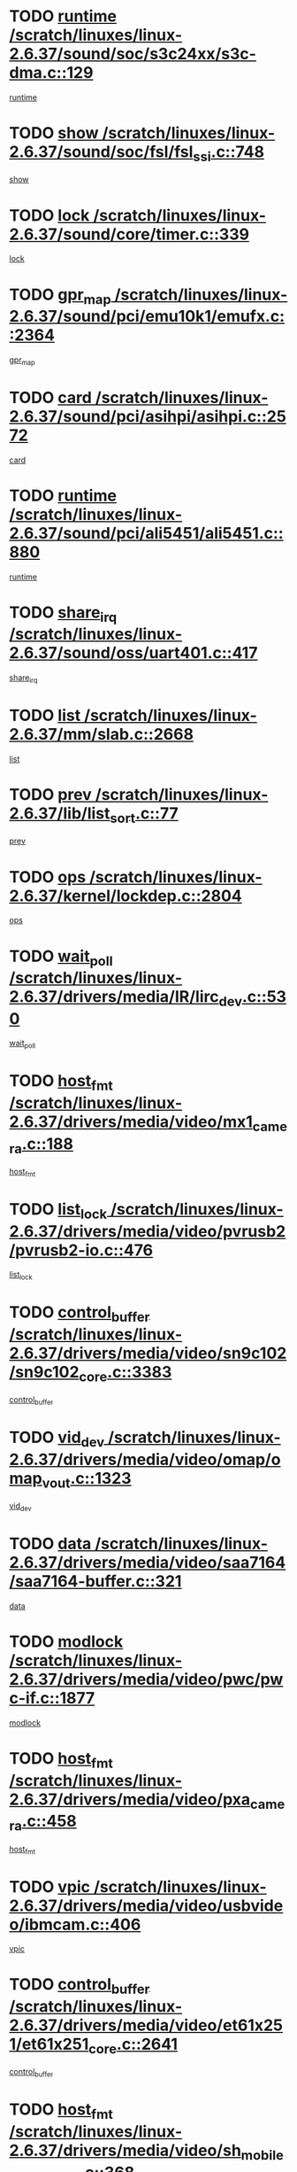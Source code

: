 * TODO [[view:/scratch/linuxes/linux-2.6.37/sound/soc/s3c24xx/s3c-dma.c::face=ovl-face1::linb=129::colb=5::cole=14][runtime /scratch/linuxes/linux-2.6.37/sound/soc/s3c24xx/s3c-dma.c::129]]
[[view:/scratch/linuxes/linux-2.6.37/sound/soc/s3c24xx/s3c-dma.c::face=ovl-face2::linb=127::colb=8::cole=17][runtime]]
* TODO [[view:/scratch/linuxes/linux-2.6.37/sound/soc/fsl/fsl_ssi.c::face=ovl-face1::linb=748::colb=5::cole=13][show /scratch/linuxes/linux-2.6.37/sound/soc/fsl/fsl_ssi.c::748]]
[[view:/scratch/linuxes/linux-2.6.37/sound/soc/fsl/fsl_ssi.c::face=ovl-face2::linb=704::colb=1::cole=9][show]]
* TODO [[view:/scratch/linuxes/linux-2.6.37/sound/core/timer.c::face=ovl-face1::linb=339::colb=6::cole=11][lock /scratch/linuxes/linux-2.6.37/sound/core/timer.c::339]]
[[view:/scratch/linuxes/linux-2.6.37/sound/core/timer.c::face=ovl-face2::linb=336::colb=19::cole=24][lock]]
* TODO [[view:/scratch/linuxes/linux-2.6.37/sound/pci/emu10k1/emufx.c::face=ovl-face1::linb=2364::colb=5::cole=10][gpr_map /scratch/linuxes/linux-2.6.37/sound/pci/emu10k1/emufx.c::2364]]
[[view:/scratch/linuxes/linux-2.6.37/sound/pci/emu10k1/emufx.c::face=ovl-face2::linb=1815::colb=6::cole=11][gpr_map]]
* TODO [[view:/scratch/linuxes/linux-2.6.37/sound/pci/asihpi/asihpi.c::face=ovl-face1::linb=2572::colb=17::cole=23][card /scratch/linuxes/linux-2.6.37/sound/pci/asihpi/asihpi.c::2572]]
[[view:/scratch/linuxes/linux-2.6.37/sound/pci/asihpi/asihpi.c::face=ovl-face2::linb=2566::colb=25::cole=31][card]]
* TODO [[view:/scratch/linuxes/linux-2.6.37/sound/pci/ali5451/ali5451.c::face=ovl-face1::linb=880::colb=20::cole=37][runtime /scratch/linuxes/linux-2.6.37/sound/pci/ali5451/ali5451.c::880]]
[[view:/scratch/linuxes/linux-2.6.37/sound/pci/ali5451/ali5451.c::face=ovl-face2::linb=875::colb=11::cole=28][runtime]]
* TODO [[view:/scratch/linuxes/linux-2.6.37/sound/oss/uart401.c::face=ovl-face1::linb=417::colb=5::cole=9][share_irq /scratch/linuxes/linux-2.6.37/sound/oss/uart401.c::417]]
[[view:/scratch/linuxes/linux-2.6.37/sound/oss/uart401.c::face=ovl-face2::linb=415::colb=6::cole=10][share_irq]]
* TODO [[view:/scratch/linuxes/linux-2.6.37/mm/slab.c::face=ovl-face1::linb=2668::colb=7::cole=12][list /scratch/linuxes/linux-2.6.37/mm/slab.c::2668]]
[[view:/scratch/linuxes/linux-2.6.37/mm/slab.c::face=ovl-face2::linb=2666::colb=22::cole=27][list]]
* TODO [[view:/scratch/linuxes/linux-2.6.37/lib/list_sort.c::face=ovl-face1::linb=77::colb=10::cole=20][prev /scratch/linuxes/linux-2.6.37/lib/list_sort.c::77]]
[[view:/scratch/linuxes/linux-2.6.37/lib/list_sort.c::face=ovl-face2::linb=75::colb=2::cole=12][prev]]
* TODO [[view:/scratch/linuxes/linux-2.6.37/kernel/lockdep.c::face=ovl-face1::linb=2804::colb=26::cole=31][ops /scratch/linuxes/linux-2.6.37/kernel/lockdep.c::2804]]
[[view:/scratch/linuxes/linux-2.6.37/kernel/lockdep.c::face=ovl-face2::linb=2771::colb=25::cole=30][ops]]
* TODO [[view:/scratch/linuxes/linux-2.6.37/drivers/media/IR/lirc_dev.c::face=ovl-face1::linb=530::colb=5::cole=12][wait_poll /scratch/linuxes/linux-2.6.37/drivers/media/IR/lirc_dev.c::530]]
[[view:/scratch/linuxes/linux-2.6.37/drivers/media/IR/lirc_dev.c::face=ovl-face2::linb=528::colb=18::cole=25][wait_poll]]
* TODO [[view:/scratch/linuxes/linux-2.6.37/drivers/media/video/mx1_camera.c::face=ovl-face1::linb=188::colb=16::cole=32][host_fmt /scratch/linuxes/linux-2.6.37/drivers/media/video/mx1_camera.c::188]]
[[view:/scratch/linuxes/linux-2.6.37/drivers/media/video/mx1_camera.c::face=ovl-face2::linb=177::colb=6::cole=22][host_fmt]]
* TODO [[view:/scratch/linuxes/linux-2.6.37/drivers/media/video/pvrusb2/pvrusb2-io.c::face=ovl-face1::linb=476::colb=5::cole=7][list_lock /scratch/linuxes/linux-2.6.37/drivers/media/video/pvrusb2/pvrusb2-io.c::476]]
[[view:/scratch/linuxes/linux-2.6.37/drivers/media/video/pvrusb2/pvrusb2-io.c::face=ovl-face2::linb=474::colb=25::cole=27][list_lock]]
* TODO [[view:/scratch/linuxes/linux-2.6.37/drivers/media/video/sn9c102/sn9c102_core.c::face=ovl-face1::linb=3383::colb=5::cole=8][control_buffer /scratch/linuxes/linux-2.6.37/drivers/media/video/sn9c102/sn9c102_core.c::3383]]
[[view:/scratch/linuxes/linux-2.6.37/drivers/media/video/sn9c102/sn9c102_core.c::face=ovl-face2::linb=3264::colb=7::cole=10][control_buffer]]
* TODO [[view:/scratch/linuxes/linux-2.6.37/drivers/media/video/omap/omap_vout.c::face=ovl-face1::linb=1323::colb=5::cole=9][vid_dev /scratch/linuxes/linux-2.6.37/drivers/media/video/omap/omap_vout.c::1323]]
[[view:/scratch/linuxes/linux-2.6.37/drivers/media/video/omap/omap_vout.c::face=ovl-face2::linb=1321::colb=21::cole=25][vid_dev]]
* TODO [[view:/scratch/linuxes/linux-2.6.37/drivers/media/video/saa7164/saa7164-buffer.c::face=ovl-face1::linb=321::colb=5::cole=8][data /scratch/linuxes/linux-2.6.37/drivers/media/video/saa7164/saa7164-buffer.c::321]]
[[view:/scratch/linuxes/linux-2.6.37/drivers/media/video/saa7164/saa7164-buffer.c::face=ovl-face2::linb=316::colb=5::cole=8][data]]
* TODO [[view:/scratch/linuxes/linux-2.6.37/drivers/media/video/pwc/pwc-if.c::face=ovl-face1::linb=1877::colb=5::cole=9][modlock /scratch/linuxes/linux-2.6.37/drivers/media/video/pwc/pwc-if.c::1877]]
[[view:/scratch/linuxes/linux-2.6.37/drivers/media/video/pwc/pwc-if.c::face=ovl-face2::linb=1875::colb=13::cole=17][modlock]]
* TODO [[view:/scratch/linuxes/linux-2.6.37/drivers/media/video/pxa_camera.c::face=ovl-face1::linb=458::colb=16::cole=32][host_fmt /scratch/linuxes/linux-2.6.37/drivers/media/video/pxa_camera.c::458]]
[[view:/scratch/linuxes/linux-2.6.37/drivers/media/video/pxa_camera.c::face=ovl-face2::linb=439::colb=6::cole=22][host_fmt]]
* TODO [[view:/scratch/linuxes/linux-2.6.37/drivers/media/video/usbvideo/ibmcam.c::face=ovl-face1::linb=406::colb=8::cole=11][vpic /scratch/linuxes/linux-2.6.37/drivers/media/video/usbvideo/ibmcam.c::406]]
[[view:/scratch/linuxes/linux-2.6.37/drivers/media/video/usbvideo/ibmcam.c::face=ovl-face2::linb=399::colb=24::cole=27][vpic]]
* TODO [[view:/scratch/linuxes/linux-2.6.37/drivers/media/video/et61x251/et61x251_core.c::face=ovl-face1::linb=2641::colb=5::cole=8][control_buffer /scratch/linuxes/linux-2.6.37/drivers/media/video/et61x251/et61x251_core.c::2641]]
[[view:/scratch/linuxes/linux-2.6.37/drivers/media/video/et61x251/et61x251_core.c::face=ovl-face2::linb=2556::colb=7::cole=10][control_buffer]]
* TODO [[view:/scratch/linuxes/linux-2.6.37/drivers/media/video/sh_mobile_ceu_camera.c::face=ovl-face1::linb=368::colb=16::cole=32][host_fmt /scratch/linuxes/linux-2.6.37/drivers/media/video/sh_mobile_ceu_camera.c::368]]
[[view:/scratch/linuxes/linux-2.6.37/drivers/media/video/sh_mobile_ceu_camera.c::face=ovl-face2::linb=346::colb=6::cole=22][host_fmt]]
* TODO [[view:/scratch/linuxes/linux-2.6.37/drivers/media/video/omap1_camera.c::face=ovl-face1::linb=270::colb=16::cole=32][host_fmt /scratch/linuxes/linux-2.6.37/drivers/media/video/omap1_camera.c::270]]
[[view:/scratch/linuxes/linux-2.6.37/drivers/media/video/omap1_camera.c::face=ovl-face2::linb=260::colb=3::cole=19][host_fmt]]
* TODO [[view:/scratch/linuxes/linux-2.6.37/drivers/media/video/omap1_camera.c::face=ovl-face1::linb=1553::colb=5::cole=17][flags /scratch/linuxes/linux-2.6.37/drivers/media/video/omap1_camera.c::1553]]
[[view:/scratch/linuxes/linux-2.6.37/drivers/media/video/omap1_camera.c::face=ovl-face2::linb=1551::colb=17::cole=29][flags]]
* TODO [[view:/scratch/linuxes/linux-2.6.37/drivers/media/dvb/frontends/stv0900_core.c::face=ovl-face1::linb=306::colb=5::cole=9][quartz /scratch/linuxes/linux-2.6.37/drivers/media/dvb/frontends/stv0900_core.c::306]]
[[view:/scratch/linuxes/linux-2.6.37/drivers/media/dvb/frontends/stv0900_core.c::face=ovl-face2::linb=304::colb=3::cole=7][quartz]]
* TODO [[view:/scratch/linuxes/linux-2.6.37/drivers/media/dvb/frontends/stv0900_core.c::face=ovl-face1::linb=1403::colb=5::cole=20][errs /scratch/linuxes/linux-2.6.37/drivers/media/dvb/frontends/stv0900_core.c::1403]]
[[view:/scratch/linuxes/linux-2.6.37/drivers/media/dvb/frontends/stv0900_core.c::face=ovl-face2::linb=1399::colb=2::cole=17][errs]]
* TODO [[view:/scratch/linuxes/linux-2.6.37/drivers/s390/char/tape_core.c::face=ovl-face1::linb=1160::colb=4::cole=11][status /scratch/linuxes/linux-2.6.37/drivers/s390/char/tape_core.c::1160]]
[[view:/scratch/linuxes/linux-2.6.37/drivers/s390/char/tape_core.c::face=ovl-face2::linb=1151::colb=6::cole=13][status]]
* TODO [[view:/scratch/linuxes/linux-2.6.37/drivers/s390/net/lcs.c::face=ovl-face1::linb=1610::colb=30::cole=45][count /scratch/linuxes/linux-2.6.37/drivers/s390/net/lcs.c::1610]]
[[view:/scratch/linuxes/linux-2.6.37/drivers/s390/net/lcs.c::face=ovl-face2::linb=1600::colb=18::cole=33][count]]
* TODO [[view:/scratch/linuxes/linux-2.6.37/drivers/s390/net/lcs.c::face=ovl-face1::linb=1780::colb=7::cole=16][name /scratch/linuxes/linux-2.6.37/drivers/s390/net/lcs.c::1780]]
[[view:/scratch/linuxes/linux-2.6.37/drivers/s390/net/lcs.c::face=ovl-face2::linb=1779::colb=7::cole=16][name]]
* TODO [[view:/scratch/linuxes/linux-2.6.37/drivers/s390/net/ctcm_sysfs.c::face=ovl-face1::linb=42::colb=15::cole=39][netdev /scratch/linuxes/linux-2.6.37/drivers/s390/net/ctcm_sysfs.c::42]]
[[view:/scratch/linuxes/linux-2.6.37/drivers/s390/net/ctcm_sysfs.c::face=ovl-face2::linb=41::colb=8::cole=32][netdev]]
* TODO [[view:/scratch/linuxes/linux-2.6.37/drivers/s390/net/ctcm_sysfs.c::face=ovl-face1::linb=42::colb=7::cole=11][channel /scratch/linuxes/linux-2.6.37/drivers/s390/net/ctcm_sysfs.c::42]]
[[view:/scratch/linuxes/linux-2.6.37/drivers/s390/net/ctcm_sysfs.c::face=ovl-face2::linb=41::colb=8::cole=12][channel]]
* TODO [[view:/scratch/linuxes/linux-2.6.37/drivers/mmc/host/omap.c::face=ovl-face1::linb=265::colb=8::cole=12][host /scratch/linuxes/linux-2.6.37/drivers/mmc/host/omap.c::265]]
[[view:/scratch/linuxes/linux-2.6.37/drivers/mmc/host/omap.c::face=ovl-face2::linb=261::colb=30::cole=34][host]]
* TODO [[view:/scratch/linuxes/linux-2.6.37/drivers/mmc/host/imxmmc.c::face=ovl-face1::linb=487::colb=8::cole=17][data /scratch/linuxes/linux-2.6.37/drivers/mmc/host/imxmmc.c::487]]
[[view:/scratch/linuxes/linux-2.6.37/drivers/mmc/host/imxmmc.c::face=ovl-face2::linb=477::colb=6::cole=15][data]]
* TODO [[view:/scratch/linuxes/linux-2.6.37/drivers/mmc/host/omap_hsmmc.c::face=ovl-face1::linb=1080::colb=7::cole=16][opcode /scratch/linuxes/linux-2.6.37/drivers/mmc/host/omap_hsmmc.c::1080]]
[[view:/scratch/linuxes/linux-2.6.37/drivers/mmc/host/omap_hsmmc.c::face=ovl-face2::linb=1079::colb=33::cole=42][opcode]]
* TODO [[view:/scratch/linuxes/linux-2.6.37/drivers/mmc/host/davinci_mmc.c::face=ovl-face1::linb=1221::colb=5::cole=10][nr_sg /scratch/linuxes/linux-2.6.37/drivers/mmc/host/davinci_mmc.c::1221]]
[[view:/scratch/linuxes/linux-2.6.37/drivers/mmc/host/davinci_mmc.c::face=ovl-face2::linb=1205::colb=5::cole=10][nr_sg]]
* TODO [[view:/scratch/linuxes/linux-2.6.37/drivers/mmc/host/davinci_mmc.c::face=ovl-face1::linb=1232::colb=5::cole=10][version /scratch/linuxes/linux-2.6.37/drivers/mmc/host/davinci_mmc.c::1232]]
[[view:/scratch/linuxes/linux-2.6.37/drivers/mmc/host/davinci_mmc.c::face=ovl-face2::linb=1227::colb=17::cole=22][version]]
* TODO [[view:/scratch/linuxes/linux-2.6.37/drivers/video/aty/atyfb_base.c::face=ovl-face1::linb=1348::colb=5::cole=17][set_pll /scratch/linuxes/linux-2.6.37/drivers/video/aty/atyfb_base.c::1348]]
[[view:/scratch/linuxes/linux-2.6.37/drivers/video/aty/atyfb_base.c::face=ovl-face2::linb=1345::colb=1::cole=13][set_pll]]
* TODO [[view:/scratch/linuxes/linux-2.6.37/drivers/video/matrox/matroxfb_base.c::face=ovl-face1::linb=1971::colb=8::cole=11][node /scratch/linuxes/linux-2.6.37/drivers/video/matrox/matroxfb_base.c::1971]]
[[view:/scratch/linuxes/linux-2.6.37/drivers/video/matrox/matroxfb_base.c::face=ovl-face2::linb=1963::colb=11::cole=14][node]]
* TODO [[view:/scratch/linuxes/linux-2.6.37/drivers/video/epson1355fb.c::face=ovl-face1::linb=593::colb=5::cole=9][par /scratch/linuxes/linux-2.6.37/drivers/video/epson1355fb.c::593]]
[[view:/scratch/linuxes/linux-2.6.37/drivers/video/epson1355fb.c::face=ovl-face2::linb=584::colb=29::cole=33][par]]
* TODO [[view:/scratch/linuxes/linux-2.6.37/drivers/video/geode/gx1fb_core.c::face=ovl-face1::linb=377::colb=5::cole=9][screen_base /scratch/linuxes/linux-2.6.37/drivers/video/geode/gx1fb_core.c::377]]
[[view:/scratch/linuxes/linux-2.6.37/drivers/video/geode/gx1fb_core.c::face=ovl-face2::linb=364::colb=5::cole=9][screen_base]]
* TODO [[view:/scratch/linuxes/linux-2.6.37/drivers/video/geode/lxfb_core.c::face=ovl-face1::linb=585::colb=5::cole=9][screen_base /scratch/linuxes/linux-2.6.37/drivers/video/geode/lxfb_core.c::585]]
[[view:/scratch/linuxes/linux-2.6.37/drivers/video/geode/lxfb_core.c::face=ovl-face2::linb=568::colb=5::cole=9][screen_base]]
* TODO [[view:/scratch/linuxes/linux-2.6.37/drivers/video/geode/gxfb_core.c::face=ovl-face1::linb=451::colb=5::cole=9][screen_base /scratch/linuxes/linux-2.6.37/drivers/video/geode/gxfb_core.c::451]]
[[view:/scratch/linuxes/linux-2.6.37/drivers/video/geode/gxfb_core.c::face=ovl-face2::linb=434::colb=5::cole=9][screen_base]]
* TODO [[view:/scratch/linuxes/linux-2.6.37/drivers/spi/spi_topcliff_pch.c::face=ovl-face1::linb=868::colb=10::cole=25][transfer_list /scratch/linuxes/linux-2.6.37/drivers/spi/spi_topcliff_pch.c::868]]
[[view:/scratch/linuxes/linux-2.6.37/drivers/spi/spi_topcliff_pch.c::face=ovl-face2::linb=861::colb=7::cole=22][transfer_list]]
* TODO [[view:/scratch/linuxes/linux-2.6.37/drivers/misc/apds990x.c::face=ovl-face1::linb=1171::colb=5::cole=16][setup_resources /scratch/linuxes/linux-2.6.37/drivers/misc/apds990x.c::1171]]
[[view:/scratch/linuxes/linux-2.6.37/drivers/misc/apds990x.c::face=ovl-face2::linb=1141::colb=5::cole=16][setup_resources]]
* TODO [[view:/scratch/linuxes/linux-2.6.37/drivers/misc/ti-st/st_core.c::face=ovl-face1::linb=569::colb=25::cole=34][type /scratch/linuxes/linux-2.6.37/drivers/misc/ti-st/st_core.c::569]]
[[view:/scratch/linuxes/linux-2.6.37/drivers/misc/ti-st/st_core.c::face=ovl-face2::linb=568::colb=30::cole=39][type]]
* TODO [[view:/scratch/linuxes/linux-2.6.37/drivers/hwmon/w83792d.c::face=ovl-face1::linb=927::colb=5::cole=18][addr /scratch/linuxes/linux-2.6.37/drivers/hwmon/w83792d.c::927]]
[[view:/scratch/linuxes/linux-2.6.37/drivers/hwmon/w83792d.c::face=ovl-face2::linb=914::colb=29::cole=42][addr]]
* TODO [[view:/scratch/linuxes/linux-2.6.37/drivers/hwmon/w83791d.c::face=ovl-face1::linb=1253::colb=5::cole=18][addr /scratch/linuxes/linux-2.6.37/drivers/hwmon/w83791d.c::1253]]
[[view:/scratch/linuxes/linux-2.6.37/drivers/hwmon/w83791d.c::face=ovl-face2::linb=1240::colb=4::cole=17][addr]]
* TODO [[view:/scratch/linuxes/linux-2.6.37/drivers/hwmon/w83793.c::face=ovl-face1::linb=1556::colb=5::cole=18][addr /scratch/linuxes/linux-2.6.37/drivers/hwmon/w83793.c::1556]]
[[view:/scratch/linuxes/linux-2.6.37/drivers/hwmon/w83793.c::face=ovl-face2::linb=1543::colb=30::cole=43][addr]]
* TODO [[view:/scratch/linuxes/linux-2.6.37/drivers/base/core.c::face=ovl-face1::linb=1622::colb=7::cole=17][kobj /scratch/linuxes/linux-2.6.37/drivers/base/core.c::1622]]
[[view:/scratch/linuxes/linux-2.6.37/drivers/base/core.c::face=ovl-face2::linb=1618::colb=33::cole=43][kobj]]
* TODO [[view:/scratch/linuxes/linux-2.6.37/drivers/mtd/nand/nand_bbt.c::face=ovl-face1::linb=1107::colb=6::cole=8][options /scratch/linuxes/linux-2.6.37/drivers/mtd/nand/nand_bbt.c::1107]]
[[view:/scratch/linuxes/linux-2.6.37/drivers/mtd/nand/nand_bbt.c::face=ovl-face2::linb=1104::colb=12::cole=14][options]]
* TODO [[view:/scratch/linuxes/linux-2.6.37/drivers/mtd/maps/integrator-flash.c::face=ovl-face1::linb=119::colb=5::cole=16][owner /scratch/linuxes/linux-2.6.37/drivers/mtd/maps/integrator-flash.c::119]]
[[view:/scratch/linuxes/linux-2.6.37/drivers/mtd/maps/integrator-flash.c::face=ovl-face2::linb=113::colb=1::cole=12][owner]]
* TODO [[view:/scratch/linuxes/linux-2.6.37/drivers/power/s3c_adc_battery.c::face=ovl-face1::linb=126::colb=6::cole=9][pdata /scratch/linuxes/linux-2.6.37/drivers/power/s3c_adc_battery.c::126]]
[[view:/scratch/linuxes/linux-2.6.37/drivers/power/s3c_adc_battery.c::face=ovl-face2::linb=124::colb=25::cole=28][pdata]]
* TODO [[view:/scratch/linuxes/linux-2.6.37/drivers/char/amiserial.c::face=ovl-face1::linb=602::colb=5::cole=14][termios /scratch/linuxes/linux-2.6.37/drivers/char/amiserial.c::602]]
[[view:/scratch/linuxes/linux-2.6.37/drivers/char/amiserial.c::face=ovl-face2::linb=598::colb=5::cole=14][termios]]
* TODO [[view:/scratch/linuxes/linux-2.6.37/drivers/char/serial167.c::face=ovl-face1::linb=1020::colb=5::cole=14][termios /scratch/linuxes/linux-2.6.37/drivers/char/serial167.c::1020]]
[[view:/scratch/linuxes/linux-2.6.37/drivers/char/serial167.c::face=ovl-face2::linb=799::colb=9::cole=18][termios]]
* TODO [[view:/scratch/linuxes/linux-2.6.37/drivers/char/pcmcia/synclink_cs.c::face=ovl-face1::linb=1059::colb=8::cole=11][hw_stopped /scratch/linuxes/linux-2.6.37/drivers/char/pcmcia/synclink_cs.c::1059]]
[[view:/scratch/linuxes/linux-2.6.37/drivers/char/pcmcia/synclink_cs.c::face=ovl-face2::linb=1055::colb=6::cole=9][hw_stopped]]
* TODO [[view:/scratch/linuxes/linux-2.6.37/drivers/char/pcmcia/synclink_cs.c::face=ovl-face1::linb=1069::colb=8::cole=11][hw_stopped /scratch/linuxes/linux-2.6.37/drivers/char/pcmcia/synclink_cs.c::1069]]
[[view:/scratch/linuxes/linux-2.6.37/drivers/char/pcmcia/synclink_cs.c::face=ovl-face2::linb=1055::colb=6::cole=9][hw_stopped]]
* TODO [[view:/scratch/linuxes/linux-2.6.37/drivers/char/vme_scc.c::face=ovl-face1::linb=643::colb=5::cole=22][hw_stopped /scratch/linuxes/linux-2.6.37/drivers/char/vme_scc.c::643]]
[[view:/scratch/linuxes/linux-2.6.37/drivers/char/vme_scc.c::face=ovl-face2::linb=637::colb=5::cole=22][hw_stopped]]
* TODO [[view:/scratch/linuxes/linux-2.6.37/drivers/char/vme_scc.c::face=ovl-face1::linb=643::colb=5::cole=22][stopped /scratch/linuxes/linux-2.6.37/drivers/char/vme_scc.c::643]]
[[view:/scratch/linuxes/linux-2.6.37/drivers/char/vme_scc.c::face=ovl-face2::linb=636::colb=33::cole=50][stopped]]
* TODO [[view:/scratch/linuxes/linux-2.6.37/drivers/char/ser_a2232.c::face=ovl-face1::linb=596::colb=56::cole=73][hw_stopped /scratch/linuxes/linux-2.6.37/drivers/char/ser_a2232.c::596]]
[[view:/scratch/linuxes/linux-2.6.37/drivers/char/ser_a2232.c::face=ovl-face2::linb=582::colb=7::cole=24][hw_stopped]]
* TODO [[view:/scratch/linuxes/linux-2.6.37/drivers/char/ser_a2232.c::face=ovl-face1::linb=596::colb=56::cole=73][stopped /scratch/linuxes/linux-2.6.37/drivers/char/ser_a2232.c::596]]
[[view:/scratch/linuxes/linux-2.6.37/drivers/char/ser_a2232.c::face=ovl-face2::linb=581::colb=7::cole=24][stopped]]
* TODO [[view:/scratch/linuxes/linux-2.6.37/drivers/hid/hid-debug.c::face=ovl-face1::linb=970::colb=9::cole=19][debug_wait /scratch/linuxes/linux-2.6.37/drivers/hid/hid-debug.c::970]]
[[view:/scratch/linuxes/linux-2.6.37/drivers/hid/hid-debug.c::face=ovl-face2::linb=957::colb=19::cole=29][debug_wait]]
* TODO [[view:/scratch/linuxes/linux-2.6.37/drivers/hid/hid-roccat.c::face=ovl-face1::linb=167::colb=6::cole=12][readers_lock /scratch/linuxes/linux-2.6.37/drivers/hid/hid-roccat.c::167]]
[[view:/scratch/linuxes/linux-2.6.37/drivers/hid/hid-roccat.c::face=ovl-face2::linb=165::colb=13::cole=19][readers_lock]]
* TODO [[view:/scratch/linuxes/linux-2.6.37/drivers/hid/usbhid/hiddev.c::face=ovl-face1::linb=603::colb=24::cole=27][driver_data /scratch/linuxes/linux-2.6.37/drivers/hid/usbhid/hiddev.c::603]]
[[view:/scratch/linuxes/linux-2.6.37/drivers/hid/usbhid/hiddev.c::face=ovl-face2::linb=596::colb=32::cole=35][driver_data]]
* TODO [[view:/scratch/linuxes/linux-2.6.37/drivers/scsi/mvsas/mv_sas.c::face=ovl-face1::linb=1386::colb=5::cole=12][mvi_info /scratch/linuxes/linux-2.6.37/drivers/scsi/mvsas/mv_sas.c::1386]]
[[view:/scratch/linuxes/linux-2.6.37/drivers/scsi/mvsas/mv_sas.c::face=ovl-face2::linb=1382::colb=24::cole=31][mvi_info]]
* TODO [[view:/scratch/linuxes/linux-2.6.37/drivers/scsi/mvsas/mv_sas.c::face=ovl-face1::linb=1705::colb=7::cole=14][dev_status /scratch/linuxes/linux-2.6.37/drivers/scsi/mvsas/mv_sas.c::1705]]
[[view:/scratch/linuxes/linux-2.6.37/drivers/scsi/mvsas/mv_sas.c::face=ovl-face2::linb=1662::colb=1::cole=8][dev_status]]
* TODO [[view:/scratch/linuxes/linux-2.6.37/drivers/scsi/cxgbi/cxgb3i/cxgb3i.c::face=ovl-face1::linb=1404::colb=8::cole=12][nports /scratch/linuxes/linux-2.6.37/drivers/scsi/cxgbi/cxgb3i/cxgb3i.c::1404]]
[[view:/scratch/linuxes/linux-2.6.37/drivers/scsi/cxgbi/cxgb3i/cxgb3i.c::face=ovl-face2::linb=1399::colb=17::cole=21][nports]]
* TODO [[view:/scratch/linuxes/linux-2.6.37/drivers/scsi/scsi_lib.c::face=ovl-face1::linb=2009::colb=6::cole=11][sense_key /scratch/linuxes/linux-2.6.37/drivers/scsi/scsi_lib.c::2009]]
[[view:/scratch/linuxes/linux-2.6.37/drivers/scsi/scsi_lib.c::face=ovl-face2::linb=2007::colb=3::cole=8][sense_key]]
* TODO [[view:/scratch/linuxes/linux-2.6.37/drivers/scsi/aacraid/commsup.c::face=ovl-face1::linb=1867::colb=5::cole=16][queue /scratch/linuxes/linux-2.6.37/drivers/scsi/aacraid/commsup.c::1867]]
[[view:/scratch/linuxes/linux-2.6.37/drivers/scsi/aacraid/commsup.c::face=ovl-face2::linb=1592::colb=17::cole=28][queue]]
* TODO [[view:/scratch/linuxes/linux-2.6.37/drivers/scsi/aacraid/commsup.c::face=ovl-face1::linb=1797::colb=15::cole=26][queue /scratch/linuxes/linux-2.6.37/drivers/scsi/aacraid/commsup.c::1797]]
[[view:/scratch/linuxes/linux-2.6.37/drivers/scsi/aacraid/commsup.c::face=ovl-face2::linb=1785::colb=25::cole=36][queue]]
* TODO [[view:/scratch/linuxes/linux-2.6.37/drivers/scsi/aacraid/commsup.c::face=ovl-face1::linb=1807::colb=16::cole=27][queue /scratch/linuxes/linux-2.6.37/drivers/scsi/aacraid/commsup.c::1807]]
[[view:/scratch/linuxes/linux-2.6.37/drivers/scsi/aacraid/commsup.c::face=ovl-face2::linb=1785::colb=25::cole=36][queue]]
* TODO [[view:/scratch/linuxes/linux-2.6.37/drivers/scsi/aacraid/commsup.c::face=ovl-face1::linb=860::colb=8::cole=11][maximum_num_containers /scratch/linuxes/linux-2.6.37/drivers/scsi/aacraid/commsup.c::860]]
[[view:/scratch/linuxes/linux-2.6.37/drivers/scsi/aacraid/commsup.c::face=ovl-face2::linb=850::colb=20::cole=23][maximum_num_containers]]
* TODO [[view:/scratch/linuxes/linux-2.6.37/drivers/scsi/aacraid/aachba.c::face=ovl-face1::linb=1563::colb=8::cole=14][dev /scratch/linuxes/linux-2.6.37/drivers/scsi/aacraid/aachba.c::1563]]
[[view:/scratch/linuxes/linux-2.6.37/drivers/scsi/aacraid/aachba.c::face=ovl-face2::linb=1525::colb=7::cole=13][dev]]
* TODO [[view:/scratch/linuxes/linux-2.6.37/drivers/scsi/eata_pio.c::face=ovl-face1::linb=506::colb=6::cole=8][serial_number /scratch/linuxes/linux-2.6.37/drivers/scsi/eata_pio.c::506]]
[[view:/scratch/linuxes/linux-2.6.37/drivers/scsi/eata_pio.c::face=ovl-face2::linb=504::colb=73::cole=75][serial_number]]
* TODO [[view:/scratch/linuxes/linux-2.6.37/drivers/scsi/arm/acornscsi.c::face=ovl-face1::linb=2251::colb=29::cole=40][device /scratch/linuxes/linux-2.6.37/drivers/scsi/arm/acornscsi.c::2251]]
[[view:/scratch/linuxes/linux-2.6.37/drivers/scsi/arm/acornscsi.c::face=ovl-face2::linb=2206::colb=12::cole=23][device]]
* TODO [[view:/scratch/linuxes/linux-2.6.37/drivers/scsi/fd_mcs.c::face=ovl-face1::linb=1244::colb=5::cole=10][device /scratch/linuxes/linux-2.6.37/drivers/scsi/fd_mcs.c::1244]]
[[view:/scratch/linuxes/linux-2.6.37/drivers/scsi/fd_mcs.c::face=ovl-face2::linb=1236::colb=27::cole=32][device]]
* TODO [[view:/scratch/linuxes/linux-2.6.37/drivers/scsi/libiscsi.c::face=ovl-face1::linb=2234::colb=7::cole=11][state /scratch/linuxes/linux-2.6.37/drivers/scsi/libiscsi.c::2234]]
[[view:/scratch/linuxes/linux-2.6.37/drivers/scsi/libiscsi.c::face=ovl-face2::linb=2165::colb=5::cole=9][state]]
* TODO [[view:/scratch/linuxes/linux-2.6.37/drivers/scsi/lpfc/lpfc_scsi.c::face=ovl-face1::linb=2364::colb=5::cole=16][host /scratch/linuxes/linux-2.6.37/drivers/scsi/lpfc/lpfc_scsi.c::2364]]
[[view:/scratch/linuxes/linux-2.6.37/drivers/scsi/lpfc/lpfc_scsi.c::face=ovl-face2::linb=2343::colb=9::cole=20][host]]
* TODO [[view:/scratch/linuxes/linux-2.6.37/drivers/scsi/lpfc/lpfc_scsi.c::face=ovl-face1::linb=2365::colb=5::cole=16][host /scratch/linuxes/linux-2.6.37/drivers/scsi/lpfc/lpfc_scsi.c::2365]]
[[view:/scratch/linuxes/linux-2.6.37/drivers/scsi/lpfc/lpfc_scsi.c::face=ovl-face2::linb=2343::colb=9::cole=20][host]]
* TODO [[view:/scratch/linuxes/linux-2.6.37/drivers/atm/he.c::face=ovl-face1::linb=1858::colb=7::cole=15][vci /scratch/linuxes/linux-2.6.37/drivers/atm/he.c::1858]]
[[view:/scratch/linuxes/linux-2.6.37/drivers/atm/he.c::face=ovl-face2::linb=1857::colb=36::cole=44][vci]]
* TODO [[view:/scratch/linuxes/linux-2.6.37/drivers/atm/he.c::face=ovl-face1::linb=1858::colb=7::cole=15][vpi /scratch/linuxes/linux-2.6.37/drivers/atm/he.c::1858]]
[[view:/scratch/linuxes/linux-2.6.37/drivers/atm/he.c::face=ovl-face2::linb=1857::colb=21::cole=29][vpi]]
* TODO [[view:/scratch/linuxes/linux-2.6.37/drivers/isdn/hisax/l3dss1.c::face=ovl-face1::linb=2216::colb=15::cole=17][prot /scratch/linuxes/linux-2.6.37/drivers/isdn/hisax/l3dss1.c::2216]]
[[view:/scratch/linuxes/linux-2.6.37/drivers/isdn/hisax/l3dss1.c::face=ovl-face2::linb=2212::colb=7::cole=9][prot]]
* TODO [[view:/scratch/linuxes/linux-2.6.37/drivers/isdn/hisax/l3dss1.c::face=ovl-face1::linb=2221::colb=11::cole=13][prot /scratch/linuxes/linux-2.6.37/drivers/isdn/hisax/l3dss1.c::2221]]
[[view:/scratch/linuxes/linux-2.6.37/drivers/isdn/hisax/l3dss1.c::face=ovl-face2::linb=2212::colb=7::cole=9][prot]]
* TODO [[view:/scratch/linuxes/linux-2.6.37/drivers/isdn/hisax/hfc_usb.c::face=ovl-face1::linb=658::colb=8::cole=20][truesize /scratch/linuxes/linux-2.6.37/drivers/isdn/hisax/hfc_usb.c::658]]
[[view:/scratch/linuxes/linux-2.6.37/drivers/isdn/hisax/hfc_usb.c::face=ovl-face2::linb=656::colb=31::cole=43][truesize]]
* TODO [[view:/scratch/linuxes/linux-2.6.37/drivers/isdn/hisax/l3ni1.c::face=ovl-face1::linb=2072::colb=15::cole=17][prot /scratch/linuxes/linux-2.6.37/drivers/isdn/hisax/l3ni1.c::2072]]
[[view:/scratch/linuxes/linux-2.6.37/drivers/isdn/hisax/l3ni1.c::face=ovl-face2::linb=2068::colb=7::cole=9][prot]]
* TODO [[view:/scratch/linuxes/linux-2.6.37/drivers/isdn/hisax/l3ni1.c::face=ovl-face1::linb=2077::colb=11::cole=13][prot /scratch/linuxes/linux-2.6.37/drivers/isdn/hisax/l3ni1.c::2077]]
[[view:/scratch/linuxes/linux-2.6.37/drivers/isdn/hisax/l3ni1.c::face=ovl-face2::linb=2068::colb=7::cole=9][prot]]
* TODO [[view:/scratch/linuxes/linux-2.6.37/drivers/isdn/hardware/eicon/debug.c::face=ovl-face1::linb=1939::colb=12::cole=30][DivaSTraceLibraryStop /scratch/linuxes/linux-2.6.37/drivers/isdn/hardware/eicon/debug.c::1939]]
[[view:/scratch/linuxes/linux-2.6.37/drivers/isdn/hardware/eicon/debug.c::face=ovl-face2::linb=1935::colb=13::cole=31][DivaSTraceLibraryStop]]
* TODO [[view:/scratch/linuxes/linux-2.6.37/drivers/isdn/hardware/mISDN/hfcmulti.c::face=ovl-face1::linb=2012::colb=5::cole=8][Flags /scratch/linuxes/linux-2.6.37/drivers/isdn/hardware/mISDN/hfcmulti.c::2012]]
[[view:/scratch/linuxes/linux-2.6.37/drivers/isdn/hardware/mISDN/hfcmulti.c::face=ovl-face2::linb=1962::colb=32::cole=35][Flags]]
* TODO [[view:/scratch/linuxes/linux-2.6.37/drivers/isdn/hardware/mISDN/hfcmulti.c::face=ovl-face1::linb=2132::colb=5::cole=8][Flags /scratch/linuxes/linux-2.6.37/drivers/isdn/hardware/mISDN/hfcmulti.c::2132]]
[[view:/scratch/linuxes/linux-2.6.37/drivers/isdn/hardware/mISDN/hfcmulti.c::face=ovl-face2::linb=2125::colb=32::cole=35][Flags]]
* TODO [[view:/scratch/linuxes/linux-2.6.37/drivers/isdn/hardware/mISDN/mISDNisar.c::face=ovl-face1::linb=578::colb=7::cole=21][len /scratch/linuxes/linux-2.6.37/drivers/isdn/hardware/mISDN/mISDNisar.c::578]]
[[view:/scratch/linuxes/linux-2.6.37/drivers/isdn/hardware/mISDN/mISDNisar.c::face=ovl-face2::linb=546::colb=7::cole=21][len]]
* TODO [[view:/scratch/linuxes/linux-2.6.37/drivers/edac/i3200_edac.c::face=ovl-face1::linb=406::colb=5::cole=8][nr_csrows /scratch/linuxes/linux-2.6.37/drivers/edac/i3200_edac.c::406]]
[[view:/scratch/linuxes/linux-2.6.37/drivers/edac/i3200_edac.c::face=ovl-face2::linb=368::colb=17::cole=20][nr_csrows]]
* TODO [[view:/scratch/linuxes/linux-2.6.37/drivers/edac/i3000_edac.c::face=ovl-face1::linb=433::colb=5::cole=8][nr_csrows /scratch/linuxes/linux-2.6.37/drivers/edac/i3000_edac.c::433]]
[[view:/scratch/linuxes/linux-2.6.37/drivers/edac/i3000_edac.c::face=ovl-face2::linb=378::colb=35::cole=38][nr_csrows]]
* TODO [[view:/scratch/linuxes/linux-2.6.37/drivers/edac/x38_edac.c::face=ovl-face1::linb=405::colb=5::cole=8][nr_csrows /scratch/linuxes/linux-2.6.37/drivers/edac/x38_edac.c::405]]
[[view:/scratch/linuxes/linux-2.6.37/drivers/edac/x38_edac.c::face=ovl-face2::linb=367::colb=17::cole=20][nr_csrows]]
* TODO [[view:/scratch/linuxes/linux-2.6.37/drivers/input/keyboard/twl4030_keypad.c::face=ovl-face1::linb=341::colb=6::cole=11][keymap_data /scratch/linuxes/linux-2.6.37/drivers/input/keyboard/twl4030_keypad.c::341]]
[[view:/scratch/linuxes/linux-2.6.37/drivers/input/keyboard/twl4030_keypad.c::face=ovl-face2::linb=335::colb=48::cole=53][keymap_data]]
* TODO [[view:/scratch/linuxes/linux-2.6.37/drivers/serial/jsm/jsm_tty.c::face=ovl-face1::linb=532::colb=6::cole=8][ch_bd /scratch/linuxes/linux-2.6.37/drivers/serial/jsm/jsm_tty.c::532]]
[[view:/scratch/linuxes/linux-2.6.37/drivers/serial/jsm/jsm_tty.c::face=ovl-face2::linb=530::colb=25::cole=27][ch_bd]]
* TODO [[view:/scratch/linuxes/linux-2.6.37/drivers/serial/jsm/jsm_tty.c::face=ovl-face1::linb=663::colb=6::cole=8][ch_bd /scratch/linuxes/linux-2.6.37/drivers/serial/jsm/jsm_tty.c::663]]
[[view:/scratch/linuxes/linux-2.6.37/drivers/serial/jsm/jsm_tty.c::face=ovl-face2::linb=662::colb=25::cole=27][ch_bd]]
* TODO [[view:/scratch/linuxes/linux-2.6.37/drivers/serial/ioc4_serial.c::face=ovl-face1::linb=2078::colb=9::cole=13][ip_hooks /scratch/linuxes/linux-2.6.37/drivers/serial/ioc4_serial.c::2078]]
[[view:/scratch/linuxes/linux-2.6.37/drivers/serial/ioc4_serial.c::face=ovl-face2::linb=2072::colb=23::cole=27][ip_hooks]]
* TODO [[view:/scratch/linuxes/linux-2.6.37/drivers/serial/crisv10.c::face=ovl-face1::linb=3153::colb=6::cole=9][driver_data /scratch/linuxes/linux-2.6.37/drivers/serial/crisv10.c::3153]]
[[view:/scratch/linuxes/linux-2.6.37/drivers/serial/crisv10.c::face=ovl-face2::linb=3148::colb=50::cole=53][driver_data]]
* TODO [[view:/scratch/linuxes/linux-2.6.37/drivers/serial/ioc3_serial.c::face=ovl-face1::linb=1128::colb=9::cole=13][ip_hooks /scratch/linuxes/linux-2.6.37/drivers/serial/ioc3_serial.c::1128]]
[[view:/scratch/linuxes/linux-2.6.37/drivers/serial/ioc3_serial.c::face=ovl-face2::linb=1122::colb=28::cole=32][ip_hooks]]
* TODO [[view:/scratch/linuxes/linux-2.6.37/drivers/serial/68328serial.c::face=ovl-face1::linb=724::colb=6::cole=9][name /scratch/linuxes/linux-2.6.37/drivers/serial/68328serial.c::724]]
[[view:/scratch/linuxes/linux-2.6.37/drivers/serial/68328serial.c::face=ovl-face2::linb=721::colb=33::cole=36][name]]
* TODO [[view:/scratch/linuxes/linux-2.6.37/drivers/serial/68360serial.c::face=ovl-face1::linb=1000::colb=6::cole=9][name /scratch/linuxes/linux-2.6.37/drivers/serial/68360serial.c::1000]]
[[view:/scratch/linuxes/linux-2.6.37/drivers/serial/68360serial.c::face=ovl-face2::linb=997::colb=33::cole=36][name]]
* TODO [[view:/scratch/linuxes/linux-2.6.37/drivers/serial/68360serial.c::face=ovl-face1::linb=1039::colb=6::cole=9][name /scratch/linuxes/linux-2.6.37/drivers/serial/68360serial.c::1039]]
[[view:/scratch/linuxes/linux-2.6.37/drivers/serial/68360serial.c::face=ovl-face2::linb=1036::colb=33::cole=36][name]]
* TODO [[view:/scratch/linuxes/linux-2.6.37/drivers/serial/68360serial.c::face=ovl-face1::linb=741::colb=5::cole=19][termios /scratch/linuxes/linux-2.6.37/drivers/serial/68360serial.c::741]]
[[view:/scratch/linuxes/linux-2.6.37/drivers/serial/68360serial.c::face=ovl-face2::linb=737::colb=5::cole=19][termios]]
* TODO [[view:/scratch/linuxes/linux-2.6.37/drivers/serial/nwpserial.c::face=ovl-face1::linb=389::colb=5::cole=14][of_node /scratch/linuxes/linux-2.6.37/drivers/serial/nwpserial.c::389]]
[[view:/scratch/linuxes/linux-2.6.37/drivers/serial/nwpserial.c::face=ovl-face2::linb=347::colb=6::cole=15][of_node]]
* TODO [[view:/scratch/linuxes/linux-2.6.37/drivers/mfd/asic3.c::face=ovl-face1::linb=835::colb=5::cole=13][start /scratch/linuxes/linux-2.6.37/drivers/mfd/asic3.c::835]]
[[view:/scratch/linuxes/linux-2.6.37/drivers/mfd/asic3.c::face=ovl-face2::linb=818::colb=5::cole=13][start]]
* TODO [[view:/scratch/linuxes/linux-2.6.37/drivers/mfd/t7l66xb.c::face=ovl-face1::linb=374::colb=5::cole=10][irq_base /scratch/linuxes/linux-2.6.37/drivers/mfd/t7l66xb.c::374]]
[[view:/scratch/linuxes/linux-2.6.37/drivers/mfd/t7l66xb.c::face=ovl-face2::linb=342::colb=21::cole=26][irq_base]]
* TODO [[view:/scratch/linuxes/linux-2.6.37/drivers/ps3/ps3-vuart.c::face=ovl-face1::linb=1014::colb=9::cole=12][core /scratch/linuxes/linux-2.6.37/drivers/ps3/ps3-vuart.c::1014]]
[[view:/scratch/linuxes/linux-2.6.37/drivers/ps3/ps3-vuart.c::face=ovl-face2::linb=1012::colb=2::cole=5][core]]
* TODO [[view:/scratch/linuxes/linux-2.6.37/drivers/ps3/sys-manager-core.c::face=ovl-face1::linb=45::colb=23::cole=26][dev /scratch/linuxes/linux-2.6.37/drivers/ps3/sys-manager-core.c::45]]
[[view:/scratch/linuxes/linux-2.6.37/drivers/ps3/sys-manager-core.c::face=ovl-face2::linb=44::colb=9::cole=12][dev]]
* TODO [[view:/scratch/linuxes/linux-2.6.37/drivers/gpu/drm/i915/intel_overlay.c::face=ovl-face1::linb=750::colb=9::cole=16][dev /scratch/linuxes/linux-2.6.37/drivers/gpu/drm/i915/intel_overlay.c::750]]
[[view:/scratch/linuxes/linux-2.6.37/drivers/gpu/drm/i915/intel_overlay.c::face=ovl-face2::linb=746::colb=26::cole=33][dev]]
* TODO [[view:/scratch/linuxes/linux-2.6.37/drivers/gpu/drm/nouveau/nouveau_sgdma.c::face=ovl-face1::linb=181::colb=6::cole=10][dev /scratch/linuxes/linux-2.6.37/drivers/gpu/drm/nouveau/nouveau_sgdma.c::181]]
[[view:/scratch/linuxes/linux-2.6.37/drivers/gpu/drm/nouveau/nouveau_sgdma.c::face=ovl-face2::linb=179::colb=11::cole=15][dev]]
* TODO [[view:/scratch/linuxes/linux-2.6.37/drivers/gpu/drm/radeon/r600_blit.c::face=ovl-face1::linb=622::colb=9::cole=26][used /scratch/linuxes/linux-2.6.37/drivers/gpu/drm/radeon/r600_blit.c::622]]
[[view:/scratch/linuxes/linux-2.6.37/drivers/gpu/drm/radeon/r600_blit.c::face=ovl-face2::linb=618::colb=8::cole=25][used]]
* TODO [[view:/scratch/linuxes/linux-2.6.37/drivers/gpu/drm/radeon/r600_blit.c::face=ovl-face1::linb=710::colb=9::cole=26][used /scratch/linuxes/linux-2.6.37/drivers/gpu/drm/radeon/r600_blit.c::710]]
[[view:/scratch/linuxes/linux-2.6.37/drivers/gpu/drm/radeon/r600_blit.c::face=ovl-face2::linb=707::colb=8::cole=25][used]]
* TODO [[view:/scratch/linuxes/linux-2.6.37/drivers/gpu/drm/radeon/r600_blit.c::face=ovl-face1::linb=788::colb=7::cole=24][used /scratch/linuxes/linux-2.6.37/drivers/gpu/drm/radeon/r600_blit.c::788]]
[[view:/scratch/linuxes/linux-2.6.37/drivers/gpu/drm/radeon/r600_blit.c::face=ovl-face2::linb=784::colb=6::cole=23][used]]
* TODO [[view:/scratch/linuxes/linux-2.6.37/drivers/gpu/drm/radeon/r600_blit.c::face=ovl-face1::linb=622::colb=9::cole=26][total /scratch/linuxes/linux-2.6.37/drivers/gpu/drm/radeon/r600_blit.c::622]]
[[view:/scratch/linuxes/linux-2.6.37/drivers/gpu/drm/radeon/r600_blit.c::face=ovl-face2::linb=618::colb=40::cole=57][total]]
* TODO [[view:/scratch/linuxes/linux-2.6.37/drivers/gpu/drm/radeon/r600_blit.c::face=ovl-face1::linb=710::colb=9::cole=26][total /scratch/linuxes/linux-2.6.37/drivers/gpu/drm/radeon/r600_blit.c::710]]
[[view:/scratch/linuxes/linux-2.6.37/drivers/gpu/drm/radeon/r600_blit.c::face=ovl-face2::linb=707::colb=40::cole=57][total]]
* TODO [[view:/scratch/linuxes/linux-2.6.37/drivers/gpu/drm/radeon/r600_blit.c::face=ovl-face1::linb=788::colb=7::cole=24][total /scratch/linuxes/linux-2.6.37/drivers/gpu/drm/radeon/r600_blit.c::788]]
[[view:/scratch/linuxes/linux-2.6.37/drivers/gpu/drm/radeon/r600_blit.c::face=ovl-face2::linb=784::colb=38::cole=55][total]]
* TODO [[view:/scratch/linuxes/linux-2.6.37/drivers/gpu/drm/drm_lock.c::face=ovl-face1::linb=83::colb=7::cole=27][lock /scratch/linuxes/linux-2.6.37/drivers/gpu/drm/drm_lock.c::83]]
[[view:/scratch/linuxes/linux-2.6.37/drivers/gpu/drm/drm_lock.c::face=ovl-face2::linb=70::colb=4::cole=24][lock]]
* TODO [[view:/scratch/linuxes/linux-2.6.37/drivers/pci/xen-pcifront.c::face=ovl-face1::linb=589::colb=7::cole=13][dev /scratch/linuxes/linux-2.6.37/drivers/pci/xen-pcifront.c::589]]
[[view:/scratch/linuxes/linux-2.6.37/drivers/pci/xen-pcifront.c::face=ovl-face2::linb=587::colb=12::cole=18][dev]]
* TODO [[view:/scratch/linuxes/linux-2.6.37/drivers/pci/hotplug/cpqphp_ctrl.c::face=ovl-face1::linb=2630::colb=23::cole=31][next /scratch/linuxes/linux-2.6.37/drivers/pci/hotplug/cpqphp_ctrl.c::2630]]
[[view:/scratch/linuxes/linux-2.6.37/drivers/pci/hotplug/cpqphp_ctrl.c::face=ovl-face2::linb=2519::colb=2::cole=10][next]]
* TODO [[view:/scratch/linuxes/linux-2.6.37/drivers/pci/hotplug/cpqphp_ctrl.c::face=ovl-face1::linb=2541::colb=6::cole=14][length /scratch/linuxes/linux-2.6.37/drivers/pci/hotplug/cpqphp_ctrl.c::2541]]
[[view:/scratch/linuxes/linux-2.6.37/drivers/pci/hotplug/cpqphp_ctrl.c::face=ovl-face2::linb=2468::colb=5::cole=13][length]]
* TODO [[view:/scratch/linuxes/linux-2.6.37/drivers/pci/hotplug/cpqphp_ctrl.c::face=ovl-face1::linb=2523::colb=6::cole=13][length /scratch/linuxes/linux-2.6.37/drivers/pci/hotplug/cpqphp_ctrl.c::2523]]
[[view:/scratch/linuxes/linux-2.6.37/drivers/pci/hotplug/cpqphp_ctrl.c::face=ovl-face2::linb=2465::colb=5::cole=12][length]]
* TODO [[view:/scratch/linuxes/linux-2.6.37/drivers/pci/hotplug/cpqphp_ctrl.c::face=ovl-face1::linb=2854::colb=9::cole=16][length /scratch/linuxes/linux-2.6.37/drivers/pci/hotplug/cpqphp_ctrl.c::2854]]
[[view:/scratch/linuxes/linux-2.6.37/drivers/pci/hotplug/cpqphp_ctrl.c::face=ovl-face2::linb=2850::colb=24::cole=31][length]]
* TODO [[view:/scratch/linuxes/linux-2.6.37/drivers/pci/hotplug/cpqphp_ctrl.c::face=ovl-face1::linb=2523::colb=6::cole=13][base /scratch/linuxes/linux-2.6.37/drivers/pci/hotplug/cpqphp_ctrl.c::2523]]
[[view:/scratch/linuxes/linux-2.6.37/drivers/pci/hotplug/cpqphp_ctrl.c::face=ovl-face2::linb=2464::colb=42::cole=49][base]]
* TODO [[view:/scratch/linuxes/linux-2.6.37/drivers/pci/hotplug/cpqphp_ctrl.c::face=ovl-face1::linb=2854::colb=9::cole=16][base /scratch/linuxes/linux-2.6.37/drivers/pci/hotplug/cpqphp_ctrl.c::2854]]
[[view:/scratch/linuxes/linux-2.6.37/drivers/pci/hotplug/cpqphp_ctrl.c::face=ovl-face2::linb=2850::colb=9::cole=16][base]]
* TODO [[view:/scratch/linuxes/linux-2.6.37/drivers/pci/hotplug/cpqphp_ctrl.c::face=ovl-face1::linb=2523::colb=6::cole=13][next /scratch/linuxes/linux-2.6.37/drivers/pci/hotplug/cpqphp_ctrl.c::2523]]
[[view:/scratch/linuxes/linux-2.6.37/drivers/pci/hotplug/cpqphp_ctrl.c::face=ovl-face2::linb=2465::colb=22::cole=29][next]]
* TODO [[view:/scratch/linuxes/linux-2.6.37/drivers/pci/hotplug/cpqphp_ctrl.c::face=ovl-face1::linb=2854::colb=9::cole=16][next /scratch/linuxes/linux-2.6.37/drivers/pci/hotplug/cpqphp_ctrl.c::2854]]
[[view:/scratch/linuxes/linux-2.6.37/drivers/pci/hotplug/cpqphp_ctrl.c::face=ovl-face2::linb=2850::colb=41::cole=48][next]]
* TODO [[view:/scratch/linuxes/linux-2.6.37/drivers/pci/hotplug/cpqphp_ctrl.c::face=ovl-face1::linb=2541::colb=6::cole=14][base /scratch/linuxes/linux-2.6.37/drivers/pci/hotplug/cpqphp_ctrl.c::2541]]
[[view:/scratch/linuxes/linux-2.6.37/drivers/pci/hotplug/cpqphp_ctrl.c::face=ovl-face2::linb=2467::colb=42::cole=50][base]]
* TODO [[view:/scratch/linuxes/linux-2.6.37/drivers/pci/hotplug/cpqphp_ctrl.c::face=ovl-face1::linb=2541::colb=6::cole=14][next /scratch/linuxes/linux-2.6.37/drivers/pci/hotplug/cpqphp_ctrl.c::2541]]
[[view:/scratch/linuxes/linux-2.6.37/drivers/pci/hotplug/cpqphp_ctrl.c::face=ovl-face2::linb=2468::colb=23::cole=31][next]]
* TODO [[view:/scratch/linuxes/linux-2.6.37/drivers/net/tlan.c::face=ovl-face1::linb=568::colb=5::cole=9][dev /scratch/linuxes/linux-2.6.37/drivers/net/tlan.c::568]]
[[view:/scratch/linuxes/linux-2.6.37/drivers/net/tlan.c::face=ovl-face2::linb=560::colb=22::cole=26][dev]]
* TODO [[view:/scratch/linuxes/linux-2.6.37/drivers/net/au1000_eth.c::face=ovl-face1::linb=1238::colb=5::cole=17][irq /scratch/linuxes/linux-2.6.37/drivers/net/au1000_eth.c::1238]]
[[view:/scratch/linuxes/linux-2.6.37/drivers/net/au1000_eth.c::face=ovl-face2::linb=1162::colb=5::cole=17][irq]]
* TODO [[view:/scratch/linuxes/linux-2.6.37/drivers/net/wireless/mac80211_hwsim.c::face=ovl-face1::linb=522::colb=7::cole=20][band /scratch/linuxes/linux-2.6.37/drivers/net/wireless/mac80211_hwsim.c::522]]
[[view:/scratch/linuxes/linux-2.6.37/drivers/net/wireless/mac80211_hwsim.c::face=ovl-face2::linb=497::colb=18::cole=31][band]]
* TODO [[view:/scratch/linuxes/linux-2.6.37/drivers/net/wireless/libertas_tf/cmd.c::face=ovl-face1::linb=789::colb=5::cole=18][cmdbuf /scratch/linuxes/linux-2.6.37/drivers/net/wireless/libertas_tf/cmd.c::789]]
[[view:/scratch/linuxes/linux-2.6.37/drivers/net/wireless/libertas_tf/cmd.c::face=ovl-face2::linb=743::colb=21::cole=34][cmdbuf]]
* TODO [[view:/scratch/linuxes/linux-2.6.37/drivers/net/wireless/libertas/cmdresp.c::face=ovl-face1::linb=192::colb=5::cole=18][cmdbuf /scratch/linuxes/linux-2.6.37/drivers/net/wireless/libertas/cmdresp.c::192]]
[[view:/scratch/linuxes/linux-2.6.37/drivers/net/wireless/libertas/cmdresp.c::face=ovl-face2::linb=86::colb=21::cole=34][cmdbuf]]
* TODO [[view:/scratch/linuxes/linux-2.6.37/drivers/net/wireless/libertas/if_usb.c::face=ovl-face1::linb=378::colb=5::cole=9][dev /scratch/linuxes/linux-2.6.37/drivers/net/wireless/libertas/if_usb.c::378]]
[[view:/scratch/linuxes/linux-2.6.37/drivers/net/wireless/libertas/if_usb.c::face=ovl-face2::linb=374::colb=21::cole=25][dev]]
* TODO [[view:/scratch/linuxes/linux-2.6.37/drivers/net/wireless/ath/ath5k/base.c::face=ovl-face1::linb=1939::colb=42::cole=44][skb /scratch/linuxes/linux-2.6.37/drivers/net/wireless/ath/ath5k/base.c::1939]]
[[view:/scratch/linuxes/linux-2.6.37/drivers/net/wireless/ath/ath5k/base.c::face=ovl-face2::linb=1937::colb=14::cole=16][skb]]
* TODO [[view:/scratch/linuxes/linux-2.6.37/drivers/net/wireless/ath/ath5k/base.c::face=ovl-face1::linb=1850::colb=14::cole=17][drv_priv /scratch/linuxes/linux-2.6.37/drivers/net/wireless/ath/ath5k/base.c::1850]]
[[view:/scratch/linuxes/linux-2.6.37/drivers/net/wireless/ath/ath5k/base.c::face=ovl-face2::linb=1847::colb=33::cole=36][drv_priv]]
* TODO [[view:/scratch/linuxes/linux-2.6.37/drivers/net/wireless/iwlwifi/iwl-agn-rs.c::face=ovl-face1::linb=1040::colb=5::cole=8][drv_priv /scratch/linuxes/linux-2.6.37/drivers/net/wireless/iwlwifi/iwl-agn-rs.c::1040]]
[[view:/scratch/linuxes/linux-2.6.37/drivers/net/wireless/iwlwifi/iwl-agn-rs.c::face=ovl-face2::linb=877::colb=45::cole=48][drv_priv]]
* TODO [[view:/scratch/linuxes/linux-2.6.37/drivers/net/wireless/iwlwifi/iwl-agn-rs.c::face=ovl-face1::linb=2228::colb=6::cole=9][drv_priv /scratch/linuxes/linux-2.6.37/drivers/net/wireless/iwlwifi/iwl-agn-rs.c::2228]]
[[view:/scratch/linuxes/linux-2.6.37/drivers/net/wireless/iwlwifi/iwl-agn-rs.c::face=ovl-face2::linb=2217::colb=45::cole=48][drv_priv]]
* TODO [[view:/scratch/linuxes/linux-2.6.37/drivers/net/davinci_cpdma.c::face=ovl-face1::linb=532::colb=6::cole=10][ctlr /scratch/linuxes/linux-2.6.37/drivers/net/davinci_cpdma.c::532]]
[[view:/scratch/linuxes/linux-2.6.37/drivers/net/davinci_cpdma.c::face=ovl-face2::linb=529::colb=27::cole=31][ctlr]]
* TODO [[view:/scratch/linuxes/linux-2.6.37/drivers/net/ps3_gelic_net.c::face=ovl-face1::linb=517::colb=7::cole=26][dev /scratch/linuxes/linux-2.6.37/drivers/net/ps3_gelic_net.c::517]]
[[view:/scratch/linuxes/linux-2.6.37/drivers/net/ps3_gelic_net.c::face=ovl-face2::linb=503::colb=11::cole=30][dev]]
* TODO [[view:/scratch/linuxes/linux-2.6.37/drivers/net/wimax/i2400m/tx.c::face=ovl-face1::linb=763::colb=5::cole=19][size /scratch/linuxes/linux-2.6.37/drivers/net/wimax/i2400m/tx.c::763]]
[[view:/scratch/linuxes/linux-2.6.37/drivers/net/wimax/i2400m/tx.c::face=ovl-face2::linb=758::colb=5::cole=19][size]]
* TODO [[view:/scratch/linuxes/linux-2.6.37/drivers/net/pcmcia/xirc2ps_cs.c::face=ovl-face1::linb=1724::colb=9::cole=13][dev /scratch/linuxes/linux-2.6.37/drivers/net/pcmcia/xirc2ps_cs.c::1724]]
[[view:/scratch/linuxes/linux-2.6.37/drivers/net/pcmcia/xirc2ps_cs.c::face=ovl-face2::linb=1722::colb=13::cole=17][dev]]
* TODO [[view:/scratch/linuxes/linux-2.6.37/drivers/net/pcmcia/xirc2ps_cs.c::face=ovl-face1::linb=1478::colb=38::cole=41][base_addr /scratch/linuxes/linux-2.6.37/drivers/net/pcmcia/xirc2ps_cs.c::1478]]
[[view:/scratch/linuxes/linux-2.6.37/drivers/net/pcmcia/xirc2ps_cs.c::face=ovl-face2::linb=1475::colb=26::cole=29][base_addr]]
* TODO [[view:/scratch/linuxes/linux-2.6.37/drivers/net/ariadne.c::face=ovl-face1::linb=428::colb=8::cole=11][base_addr /scratch/linuxes/linux-2.6.37/drivers/net/ariadne.c::428]]
[[view:/scratch/linuxes/linux-2.6.37/drivers/net/ariadne.c::face=ovl-face2::linb=423::colb=56::cole=59][base_addr]]
* TODO [[view:/scratch/linuxes/linux-2.6.37/drivers/net/rrunner.c::face=ovl-face1::linb=222::colb=5::cole=9][dev /scratch/linuxes/linux-2.6.37/drivers/net/rrunner.c::222]]
[[view:/scratch/linuxes/linux-2.6.37/drivers/net/rrunner.c::face=ovl-face2::linb=115::colb=22::cole=26][dev]]
* TODO [[view:/scratch/linuxes/linux-2.6.37/drivers/net/ppp_synctty.c::face=ovl-face1::linb=675::colb=5::cole=13][data /scratch/linuxes/linux-2.6.37/drivers/net/ppp_synctty.c::675]]
[[view:/scratch/linuxes/linux-2.6.37/drivers/net/ppp_synctty.c::face=ovl-face2::linb=651::colb=31::cole=39][data]]
* TODO [[view:/scratch/linuxes/linux-2.6.37/drivers/net/ppp_synctty.c::face=ovl-face1::linb=675::colb=5::cole=13][len /scratch/linuxes/linux-2.6.37/drivers/net/ppp_synctty.c::675]]
[[view:/scratch/linuxes/linux-2.6.37/drivers/net/ppp_synctty.c::face=ovl-face2::linb=651::colb=47::cole=55][len]]
* TODO [[view:/scratch/linuxes/linux-2.6.37/drivers/net/sh_eth.c::face=ovl-face1::linb=1542::colb=5::cole=9][dma /scratch/linuxes/linux-2.6.37/drivers/net/sh_eth.c::1542]]
[[view:/scratch/linuxes/linux-2.6.37/drivers/net/sh_eth.c::face=ovl-face2::linb=1467::colb=1::cole=5][dma]]
* TODO [[view:/scratch/linuxes/linux-2.6.37/drivers/net/bna/bnad.c::face=ovl-face1::linb=546::colb=12::cole=15][q_depth /scratch/linuxes/linux-2.6.37/drivers/net/bna/bnad.c::546]]
[[view:/scratch/linuxes/linux-2.6.37/drivers/net/bna/bnad.c::face=ovl-face2::linb=544::colb=43::cole=46][q_depth]]
* TODO [[view:/scratch/linuxes/linux-2.6.37/drivers/net/bna/bnad.c::face=ovl-face1::linb=546::colb=12::cole=15][producer_index /scratch/linuxes/linux-2.6.37/drivers/net/bna/bnad.c::546]]
[[view:/scratch/linuxes/linux-2.6.37/drivers/net/bna/bnad.c::face=ovl-face2::linb=544::colb=17::cole=20][producer_index]]
* TODO [[view:/scratch/linuxes/linux-2.6.37/drivers/net/bnx2x/bnx2x_cmn.c::face=ovl-face1::linb=89::colb=10::cole=13][end /scratch/linuxes/linux-2.6.37/drivers/net/bnx2x/bnx2x_cmn.c::89]]
[[view:/scratch/linuxes/linux-2.6.37/drivers/net/bnx2x/bnx2x_cmn.c::face=ovl-face2::linb=44::colb=11::cole=14][end]]
* TODO [[view:/scratch/linuxes/linux-2.6.37/drivers/net/ehea/ehea_qmr.c::face=ovl-face1::linb=110::colb=6::cole=11][pagesize /scratch/linuxes/linux-2.6.37/drivers/net/ehea/ehea_qmr.c::110]]
[[view:/scratch/linuxes/linux-2.6.37/drivers/net/ehea/ehea_qmr.c::face=ovl-face2::linb=107::colb=35::cole=40][pagesize]]
* TODO [[view:/scratch/linuxes/linux-2.6.37/drivers/net/hamradio/yam.c::face=ovl-face1::linb=871::colb=6::cole=9][base_addr /scratch/linuxes/linux-2.6.37/drivers/net/hamradio/yam.c::871]]
[[view:/scratch/linuxes/linux-2.6.37/drivers/net/hamradio/yam.c::face=ovl-face2::linb=869::colb=67::cole=70][base_addr]]
* TODO [[view:/scratch/linuxes/linux-2.6.37/drivers/net/hamradio/yam.c::face=ovl-face1::linb=871::colb=6::cole=9][name /scratch/linuxes/linux-2.6.37/drivers/net/hamradio/yam.c::871]]
[[view:/scratch/linuxes/linux-2.6.37/drivers/net/hamradio/yam.c::face=ovl-face2::linb=869::colb=56::cole=59][name]]
* TODO [[view:/scratch/linuxes/linux-2.6.37/drivers/net/hamradio/yam.c::face=ovl-face1::linb=871::colb=6::cole=9][irq /scratch/linuxes/linux-2.6.37/drivers/net/hamradio/yam.c::871]]
[[view:/scratch/linuxes/linux-2.6.37/drivers/net/hamradio/yam.c::face=ovl-face2::linb=869::colb=83::cole=86][irq]]
* TODO [[view:/scratch/linuxes/linux-2.6.37/drivers/net/hamradio/6pack.c::face=ovl-face1::linb=677::colb=5::cole=8][mtu /scratch/linuxes/linux-2.6.37/drivers/net/hamradio/6pack.c::677]]
[[view:/scratch/linuxes/linux-2.6.37/drivers/net/hamradio/6pack.c::face=ovl-face2::linb=615::colb=7::cole=10][mtu]]
* TODO [[view:/scratch/linuxes/linux-2.6.37/drivers/i2c/busses/i2c-mpc.c::face=ovl-face1::linb=380::colb=8::cole=11][divider /scratch/linuxes/linux-2.6.37/drivers/i2c/busses/i2c-mpc.c::380]]
[[view:/scratch/linuxes/linux-2.6.37/drivers/i2c/busses/i2c-mpc.c::face=ovl-face2::linb=379::colb=46::cole=49][divider]]
* TODO [[view:/scratch/linuxes/linux-2.6.37/drivers/staging/rtl8187se/ieee80211/ieee80211_rx.c::face=ovl-face1::linb=771::colb=5::cole=8][len /scratch/linuxes/linux-2.6.37/drivers/staging/rtl8187se/ieee80211/ieee80211_rx.c::771]]
[[view:/scratch/linuxes/linux-2.6.37/drivers/staging/rtl8187se/ieee80211/ieee80211_rx.c::face=ovl-face2::linb=769::colb=20::cole=23][len]]
* TODO [[view:/scratch/linuxes/linux-2.6.37/drivers/staging/brcm80211/util/hnddma.c::face=ovl-face1::linb=1316::colb=5::cole=7][hnddma /scratch/linuxes/linux-2.6.37/drivers/staging/brcm80211/util/hnddma.c::1316]]
[[view:/scratch/linuxes/linux-2.6.37/drivers/staging/brcm80211/util/hnddma.c::face=ovl-face2::linb=1314::colb=21::cole=23][hnddma]]
* TODO [[view:/scratch/linuxes/linux-2.6.37/drivers/staging/brcm80211/brcmfmac/bcmsdh_linux.c::face=ovl-face1::linb=472::colb=5::cole=9][sdh /scratch/linuxes/linux-2.6.37/drivers/staging/brcm80211/brcmfmac/bcmsdh_linux.c::472]]
[[view:/scratch/linuxes/linux-2.6.37/drivers/staging/brcm80211/brcmfmac/bcmsdh_linux.c::face=ovl-face2::linb=470::colb=5::cole=9][sdh]]
* TODO [[view:/scratch/linuxes/linux-2.6.37/drivers/staging/brcm80211/brcmfmac/dhd_linux.c::face=ovl-face1::linb=474::colb=5::cole=8][in_suspend /scratch/linuxes/linux-2.6.37/drivers/staging/brcm80211/brcmfmac/dhd_linux.c::474]]
[[view:/scratch/linuxes/linux-2.6.37/drivers/staging/brcm80211/brcmfmac/dhd_linux.c::face=ovl-face2::linb=472::colb=22::cole=25][in_suspend]]
* TODO [[view:/scratch/linuxes/linux-2.6.37/drivers/staging/brcm80211/brcmfmac/dhd_linux.c::face=ovl-face1::linb=952::colb=8::cole=22][state /scratch/linuxes/linux-2.6.37/drivers/staging/brcm80211/brcmfmac/dhd_linux.c::952]]
[[view:/scratch/linuxes/linux-2.6.37/drivers/staging/brcm80211/brcmfmac/dhd_linux.c::face=ovl-face2::linb=949::colb=8::cole=22][state]]
* TODO [[view:/scratch/linuxes/linux-2.6.37/drivers/staging/pohmelfs/dir.c::face=ovl-face1::linb=701::colb=9::cole=14][i_nlink /scratch/linuxes/linux-2.6.37/drivers/staging/pohmelfs/dir.c::701]]
[[view:/scratch/linuxes/linux-2.6.37/drivers/staging/pohmelfs/dir.c::face=ovl-face2::linb=699::colb=21::cole=26][i_nlink]]
* TODO [[view:/scratch/linuxes/linux-2.6.37/drivers/staging/tm6000/tm6000-alsa.c::face=ovl-face1::linb=488::colb=6::cole=9][adev /scratch/linuxes/linux-2.6.37/drivers/staging/tm6000/tm6000-alsa.c::488]]
[[view:/scratch/linuxes/linux-2.6.37/drivers/staging/tm6000/tm6000-alsa.c::face=ovl-face2::linb=486::colb=32::cole=35][adev]]
* TODO [[view:/scratch/linuxes/linux-2.6.37/drivers/staging/tm6000/tm6000-input.c::face=ovl-face1::linb=268::colb=13::cole=25][input_dev /scratch/linuxes/linux-2.6.37/drivers/staging/tm6000/tm6000-input.c::268]]
[[view:/scratch/linuxes/linux-2.6.37/drivers/staging/tm6000/tm6000-input.c::face=ovl-face2::linb=267::colb=1::cole=13][input_dev]]
* TODO [[view:/scratch/linuxes/linux-2.6.37/drivers/staging/line6/variax.c::face=ovl-face1::linb=629::colb=29::cole=35][startup_work /scratch/linuxes/linux-2.6.37/drivers/staging/line6/variax.c::629]]
[[view:/scratch/linuxes/linux-2.6.37/drivers/staging/line6/variax.c::face=ovl-face2::linb=627::colb=12::cole=18][startup_work]]
* TODO [[view:/scratch/linuxes/linux-2.6.37/drivers/staging/line6/toneport.c::face=ovl-face1::linb=445::colb=5::cole=13][line6 /scratch/linuxes/linux-2.6.37/drivers/staging/line6/toneport.c::445]]
[[view:/scratch/linuxes/linux-2.6.37/drivers/staging/line6/toneport.c::face=ovl-face2::linb=440::colb=22::cole=30][line6]]
* TODO [[view:/scratch/linuxes/linux-2.6.37/drivers/staging/line6/pod.c::face=ovl-face1::linb=1219::colb=29::cole=32][startup_work /scratch/linuxes/linux-2.6.37/drivers/staging/line6/pod.c::1219]]
[[view:/scratch/linuxes/linux-2.6.37/drivers/staging/line6/pod.c::face=ovl-face2::linb=1217::colb=12::cole=15][startup_work]]
* TODO [[view:/scratch/linuxes/linux-2.6.37/drivers/staging/iio/trigger/iio-trig-gpio.c::face=ovl-face1::linb=119::colb=10::cole=17][end /scratch/linuxes/linux-2.6.37/drivers/staging/iio/trigger/iio-trig-gpio.c::119]]
[[view:/scratch/linuxes/linux-2.6.37/drivers/staging/iio/trigger/iio-trig-gpio.c::face=ovl-face2::linb=80::colb=36::cole=43][end]]
* TODO [[view:/scratch/linuxes/linux-2.6.37/drivers/staging/iio/trigger/iio-trig-gpio.c::face=ovl-face1::linb=119::colb=10::cole=17][start /scratch/linuxes/linux-2.6.37/drivers/staging/iio/trigger/iio-trig-gpio.c::119]]
[[view:/scratch/linuxes/linux-2.6.37/drivers/staging/iio/trigger/iio-trig-gpio.c::face=ovl-face2::linb=80::colb=13::cole=20][start]]
* TODO [[view:/scratch/linuxes/linux-2.6.37/drivers/staging/rtl8192e/ieee80211/rtl819x_BAProc.c::face=ovl-face1::linb=117::colb=18::cole=22][dev /scratch/linuxes/linux-2.6.37/drivers/staging/rtl8192e/ieee80211/rtl819x_BAProc.c::117]]
[[view:/scratch/linuxes/linux-2.6.37/drivers/staging/rtl8192e/ieee80211/rtl819x_BAProc.c::face=ovl-face2::linb=116::colb=137::cole=141][dev]]
* TODO [[view:/scratch/linuxes/linux-2.6.37/drivers/staging/zram/zram_sysfs.c::face=ovl-face1::linb=107::colb=5::cole=9][bd_holders /scratch/linuxes/linux-2.6.37/drivers/staging/zram/zram_sysfs.c::107]]
[[view:/scratch/linuxes/linux-2.6.37/drivers/staging/zram/zram_sysfs.c::face=ovl-face2::linb=96::colb=5::cole=9][bd_holders]]
* TODO [[view:/scratch/linuxes/linux-2.6.37/drivers/staging/ft1000/ft1000-pcmcia/ft1000_cs.c::face=ovl-face1::linb=229::colb=5::cole=9][priv /scratch/linuxes/linux-2.6.37/drivers/staging/ft1000/ft1000-pcmcia/ft1000_cs.c::229]]
[[view:/scratch/linuxes/linux-2.6.37/drivers/staging/ft1000/ft1000-pcmcia/ft1000_cs.c::face=ovl-face2::linb=225::colb=44::cole=48][priv]]
* TODO [[view:/scratch/linuxes/linux-2.6.37/drivers/staging/rtl8192u/ieee80211/rtl819x_BAProc.c::face=ovl-face1::linb=117::colb=18::cole=22][dev /scratch/linuxes/linux-2.6.37/drivers/staging/rtl8192u/ieee80211/rtl819x_BAProc.c::117]]
[[view:/scratch/linuxes/linux-2.6.37/drivers/staging/rtl8192u/ieee80211/rtl819x_BAProc.c::face=ovl-face2::linb=116::colb=137::cole=141][dev]]
* TODO [[view:/scratch/linuxes/linux-2.6.37/drivers/staging/msm/mdp_dma_s.c::face=ovl-face1::linb=119::colb=6::cole=9][dma /scratch/linuxes/linux-2.6.37/drivers/staging/msm/mdp_dma_s.c::119]]
[[view:/scratch/linuxes/linux-2.6.37/drivers/staging/msm/mdp_dma_s.c::face=ovl-face2::linb=118::colb=7::cole=10][dma]]
* TODO [[view:/scratch/linuxes/linux-2.6.37/drivers/staging/msm/mdp4_overlay_mddi.c::face=ovl-face1::linb=241::colb=6::cole=9][dma /scratch/linuxes/linux-2.6.37/drivers/staging/msm/mdp4_overlay_mddi.c::241]]
[[view:/scratch/linuxes/linux-2.6.37/drivers/staging/msm/mdp4_overlay_mddi.c::face=ovl-face2::linb=239::colb=13::cole=16][dma]]
* TODO [[view:/scratch/linuxes/linux-2.6.37/drivers/staging/msm/mdp_dma.c::face=ovl-face1::linb=419::colb=6::cole=9][dma /scratch/linuxes/linux-2.6.37/drivers/staging/msm/mdp_dma.c::419]]
[[view:/scratch/linuxes/linux-2.6.37/drivers/staging/msm/mdp_dma.c::face=ovl-face2::linb=418::colb=7::cole=10][dma]]
* TODO [[view:/scratch/linuxes/linux-2.6.37/drivers/staging/rtl8712/rtl871x_ioctl_linux.c::face=ovl-face1::linb=1730::colb=5::cole=10][u /scratch/linuxes/linux-2.6.37/drivers/staging/rtl8712/rtl871x_ioctl_linux.c::1730]]
[[view:/scratch/linuxes/linux-2.6.37/drivers/staging/rtl8712/rtl871x_ioctl_linux.c::face=ovl-face2::linb=1722::colb=1::cole=6][u]]
* TODO [[view:/scratch/linuxes/linux-2.6.37/drivers/staging/rtl8712/rtl871x_ioctl_linux.c::face=ovl-face1::linb=1971::colb=36::cole=41][pointer /scratch/linuxes/linux-2.6.37/drivers/staging/rtl8712/rtl871x_ioctl_linux.c::1971]]
[[view:/scratch/linuxes/linux-2.6.37/drivers/staging/rtl8712/rtl871x_ioctl_linux.c::face=ovl-face2::linb=1970::colb=49::cole=54][pointer]]
* TODO [[view:/scratch/linuxes/linux-2.6.37/drivers/staging/rtl8712/rtl8712_recv.c::face=ovl-face1::linb=423::colb=6::cole=13][data /scratch/linuxes/linux-2.6.37/drivers/staging/rtl8712/rtl8712_recv.c::423]]
[[view:/scratch/linuxes/linux-2.6.37/drivers/staging/rtl8712/rtl8712_recv.c::face=ovl-face2::linb=402::colb=15::cole=22][data]]
* TODO [[view:/scratch/linuxes/linux-2.6.37/drivers/staging/rtl8712/rtl8712_recv.c::face=ovl-face1::linb=423::colb=6::cole=13][data /scratch/linuxes/linux-2.6.37/drivers/staging/rtl8712/rtl8712_recv.c::423]]
[[view:/scratch/linuxes/linux-2.6.37/drivers/staging/rtl8712/rtl8712_recv.c::face=ovl-face2::linb=404::colb=13::cole=20][data]]
* TODO [[view:/scratch/linuxes/linux-2.6.37/drivers/staging/rtl8712/rtl8712_recv.c::face=ovl-face1::linb=423::colb=6::cole=13][len /scratch/linuxes/linux-2.6.37/drivers/staging/rtl8712/rtl8712_recv.c::423]]
[[view:/scratch/linuxes/linux-2.6.37/drivers/staging/rtl8712/rtl8712_recv.c::face=ovl-face2::linb=401::colb=6::cole=13][len]]
* TODO [[view:/scratch/linuxes/linux-2.6.37/drivers/staging/rtl8712/recv_linux.c::face=ovl-face1::linb=136::colb=6::cole=17][u /scratch/linuxes/linux-2.6.37/drivers/staging/rtl8712/recv_linux.c::136]]
[[view:/scratch/linuxes/linux-2.6.37/drivers/staging/rtl8712/recv_linux.c::face=ovl-face2::linb=112::colb=7::cole=18][u]]
* TODO [[view:/scratch/linuxes/linux-2.6.37/drivers/staging/rtl8712/usb_ops_linux.c::face=ovl-face1::linb=276::colb=5::cole=13][pskb /scratch/linuxes/linux-2.6.37/drivers/staging/rtl8712/usb_ops_linux.c::276]]
[[view:/scratch/linuxes/linux-2.6.37/drivers/staging/rtl8712/usb_ops_linux.c::face=ovl-face2::linb=271::colb=36::cole=44][pskb]]
* TODO [[view:/scratch/linuxes/linux-2.6.37/drivers/staging/rtl8712/usb_ops_linux.c::face=ovl-face1::linb=276::colb=5::cole=13][reuse /scratch/linuxes/linux-2.6.37/drivers/staging/rtl8712/usb_ops_linux.c::276]]
[[view:/scratch/linuxes/linux-2.6.37/drivers/staging/rtl8712/usb_ops_linux.c::face=ovl-face2::linb=271::colb=6::cole=14][reuse]]
* TODO [[view:/scratch/linuxes/linux-2.6.37/drivers/staging/intel_sst/intelmid_ctrl.c::face=ovl-face1::linb=339::colb=10::cole=14][value /scratch/linuxes/linux-2.6.37/drivers/staging/intel_sst/intelmid_ctrl.c::339]]
[[view:/scratch/linuxes/linux-2.6.37/drivers/staging/intel_sst/intelmid_ctrl.c::face=ovl-face2::linb=336::colb=3::cole=7][value]]
* TODO [[view:/scratch/linuxes/linux-2.6.37/drivers/staging/intel_sst/intelmid_ctrl.c::face=ovl-face1::linb=339::colb=10::cole=14][value /scratch/linuxes/linux-2.6.37/drivers/staging/intel_sst/intelmid_ctrl.c::339]]
[[view:/scratch/linuxes/linux-2.6.37/drivers/staging/intel_sst/intelmid_ctrl.c::face=ovl-face2::linb=337::colb=3::cole=7][value]]
* TODO [[view:/scratch/linuxes/linux-2.6.37/drivers/staging/bcm/Qos.c::face=ovl-face1::linb=396::colb=5::cole=17][cb /scratch/linuxes/linux-2.6.37/drivers/staging/bcm/Qos.c::396]]
[[view:/scratch/linuxes/linux-2.6.37/drivers/staging/bcm/Qos.c::face=ovl-face2::linb=393::colb=36::cole=48][cb]]
* TODO [[view:/scratch/linuxes/linux-2.6.37/drivers/staging/bcm/Misc.c::face=ovl-face1::linb=442::colb=5::cole=12][PLength /scratch/linuxes/linux-2.6.37/drivers/staging/bcm/Misc.c::442]]
[[view:/scratch/linuxes/linux-2.6.37/drivers/staging/bcm/Misc.c::face=ovl-face2::linb=435::colb=10::cole=17][PLength]]
* TODO [[view:/scratch/linuxes/linux-2.6.37/drivers/staging/comedi/drivers/usbdux.c::face=ovl-face1::linb=2242::colb=5::cole=29][dev /scratch/linuxes/linux-2.6.37/drivers/staging/comedi/drivers/usbdux.c::2242]]
[[view:/scratch/linuxes/linux-2.6.37/drivers/staging/comedi/drivers/usbdux.c::face=ovl-face2::linb=2239::colb=10::cole=34][dev]]
* TODO [[view:/scratch/linuxes/linux-2.6.37/drivers/staging/comedi/drivers/usbdux.c::face=ovl-face1::linb=2274::colb=7::cole=31][transfer_buffer /scratch/linuxes/linux-2.6.37/drivers/staging/comedi/drivers/usbdux.c::2274]]
[[view:/scratch/linuxes/linux-2.6.37/drivers/staging/comedi/drivers/usbdux.c::face=ovl-face2::linb=2268::colb=7::cole=31][transfer_buffer]]
* TODO [[view:/scratch/linuxes/linux-2.6.37/drivers/staging/hv/channel_mgmt.c::face=ovl-face1::linb=819::colb=5::cole=12][Msg /scratch/linuxes/linux-2.6.37/drivers/staging/hv/channel_mgmt.c::819]]
[[view:/scratch/linuxes/linux-2.6.37/drivers/staging/hv/channel_mgmt.c::face=ovl-face2::linb=791::colb=46::cole=53][Msg]]
* TODO [[view:/scratch/linuxes/linux-2.6.37/drivers/staging/vt6656/main_usb.c::face=ovl-face1::linb=840::colb=12::cole=22][pUrb /scratch/linuxes/linux-2.6.37/drivers/staging/vt6656/main_usb.c::840]]
[[view:/scratch/linuxes/linux-2.6.37/drivers/staging/vt6656/main_usb.c::face=ovl-face2::linb=836::colb=12::cole=22][pUrb]]
* TODO [[view:/scratch/linuxes/linux-2.6.37/drivers/staging/tidspbridge/pmgr/cmm.c::face=ovl-face1::linb=988::colb=5::cole=15][ul_seg_id /scratch/linuxes/linux-2.6.37/drivers/staging/tidspbridge/pmgr/cmm.c::988]]
[[view:/scratch/linuxes/linux-2.6.37/drivers/staging/tidspbridge/pmgr/cmm.c::face=ovl-face2::linb=986::colb=13::cole=23][ul_seg_id]]
* TODO [[view:/scratch/linuxes/linux-2.6.37/drivers/staging/tidspbridge/pmgr/cmm.c::face=ovl-face1::linb=1021::colb=5::cole=15][ul_seg_id /scratch/linuxes/linux-2.6.37/drivers/staging/tidspbridge/pmgr/cmm.c::1021]]
[[view:/scratch/linuxes/linux-2.6.37/drivers/staging/tidspbridge/pmgr/cmm.c::face=ovl-face2::linb=1019::colb=13::cole=23][ul_seg_id]]
* TODO [[view:/scratch/linuxes/linux-2.6.37/drivers/staging/tidspbridge/pmgr/cod.c::face=ovl-face1::linb=406::colb=5::cole=8][cod_mgr /scratch/linuxes/linux-2.6.37/drivers/staging/tidspbridge/pmgr/cod.c::406]]
[[view:/scratch/linuxes/linux-2.6.37/drivers/staging/tidspbridge/pmgr/cod.c::face=ovl-face2::linb=399::colb=13::cole=16][cod_mgr]]
* TODO [[view:/scratch/linuxes/linux-2.6.37/drivers/staging/tidspbridge/pmgr/cod.c::face=ovl-face1::linb=633::colb=5::cole=8][cod_mgr /scratch/linuxes/linux-2.6.37/drivers/staging/tidspbridge/pmgr/cod.c::633]]
[[view:/scratch/linuxes/linux-2.6.37/drivers/staging/tidspbridge/pmgr/cod.c::face=ovl-face2::linb=629::colb=13::cole=16][cod_mgr]]
* TODO [[view:/scratch/linuxes/linux-2.6.37/drivers/staging/tidspbridge/rmgr/nldr.c::face=ovl-face1::linb=583::colb=6::cole=14][ovly_nodes /scratch/linuxes/linux-2.6.37/drivers/staging/tidspbridge/rmgr/nldr.c::583]]
[[view:/scratch/linuxes/linux-2.6.37/drivers/staging/tidspbridge/rmgr/nldr.c::face=ovl-face2::linb=572::colb=16::cole=24][ovly_nodes]]
* TODO [[view:/scratch/linuxes/linux-2.6.37/drivers/staging/tidspbridge/rmgr/node.c::face=ovl-face1::linb=659::colb=6::cole=11][dcd_props /scratch/linuxes/linux-2.6.37/drivers/staging/tidspbridge/rmgr/node.c::659]]
[[view:/scratch/linuxes/linux-2.6.37/drivers/staging/tidspbridge/rmgr/node.c::face=ovl-face2::linb=590::colb=13::cole=18][dcd_props]]
* TODO [[view:/scratch/linuxes/linux-2.6.37/drivers/staging/tidspbridge/rmgr/node.c::face=ovl-face1::linb=2520::colb=6::cole=11][hprocessor /scratch/linuxes/linux-2.6.37/drivers/staging/tidspbridge/rmgr/node.c::2520]]
[[view:/scratch/linuxes/linux-2.6.37/drivers/staging/tidspbridge/rmgr/node.c::face=ovl-face2::linb=2517::colb=27::cole=32][hprocessor]]
* TODO [[view:/scratch/linuxes/linux-2.6.37/drivers/staging/tidspbridge/core/chnl_sm.c::face=ovl-face1::linb=110::colb=19::cole=24][chnl_mgr_obj /scratch/linuxes/linux-2.6.37/drivers/staging/tidspbridge/core/chnl_sm.c::110]]
[[view:/scratch/linuxes/linux-2.6.37/drivers/staging/tidspbridge/core/chnl_sm.c::face=ovl-face2::linb=102::colb=33::cole=38][chnl_mgr_obj]]
* TODO [[view:/scratch/linuxes/linux-2.6.37/drivers/staging/tidspbridge/core/io_sm.c::face=ovl-face1::linb=1296::colb=33::cole=46][msgq_id /scratch/linuxes/linux-2.6.37/drivers/staging/tidspbridge/core/io_sm.c::1296]]
[[view:/scratch/linuxes/linux-2.6.37/drivers/staging/tidspbridge/core/io_sm.c::face=ovl-face2::linb=1252::colb=22::cole=35][msgq_id]]
* TODO [[view:/scratch/linuxes/linux-2.6.37/drivers/staging/westbridge/astoria/device/cyasdevice.c::face=ovl-face1::linb=358::colb=5::cole=14][hal_tag /scratch/linuxes/linux-2.6.37/drivers/staging/westbridge/astoria/device/cyasdevice.c::358]]
[[view:/scratch/linuxes/linux-2.6.37/drivers/staging/westbridge/astoria/device/cyasdevice.c::face=ovl-face2::linb=232::colb=4::cole=13][hal_tag]]
* TODO [[view:/scratch/linuxes/linux-2.6.37/drivers/staging/westbridge/astoria/gadget/cyasgadget.c::face=ovl-face1::linb=2139::colb=5::cole=14][dev_handle /scratch/linuxes/linux-2.6.37/drivers/staging/westbridge/astoria/gadget/cyasgadget.c::2139]]
[[view:/scratch/linuxes/linux-2.6.37/drivers/staging/westbridge/astoria/gadget/cyasgadget.c::face=ovl-face2::linb=2122::colb=10::cole=19][dev_handle]]
* TODO [[view:/scratch/linuxes/linux-2.6.37/drivers/staging/westbridge/astoria/gadget/cyasgadget.c::face=ovl-face1::linb=841::colb=5::cole=11][queue /scratch/linuxes/linux-2.6.37/drivers/staging/westbridge/astoria/gadget/cyasgadget.c::841]]
[[view:/scratch/linuxes/linux-2.6.37/drivers/staging/westbridge/astoria/gadget/cyasgadget.c::face=ovl-face2::linb=737::colb=18::cole=24][queue]]
* TODO [[view:/scratch/linuxes/linux-2.6.37/drivers/staging/crystalhd/crystalhd_hw.c::face=ovl-face1::linb=2013::colb=10::cole=14][desc_mem /scratch/linuxes/linux-2.6.37/drivers/staging/crystalhd/crystalhd_hw.c::2013]]
[[view:/scratch/linuxes/linux-2.6.37/drivers/staging/crystalhd/crystalhd_hw.c::face=ovl-face2::linb=2009::colb=28::cole=32][desc_mem]]
* TODO [[view:/scratch/linuxes/linux-2.6.37/drivers/staging/crystalhd/crystalhd_hw.c::face=ovl-face1::linb=2013::colb=10::cole=14][desc_mem /scratch/linuxes/linux-2.6.37/drivers/staging/crystalhd/crystalhd_hw.c::2013]]
[[view:/scratch/linuxes/linux-2.6.37/drivers/staging/crystalhd/crystalhd_hw.c::face=ovl-face2::linb=2010::colb=5::cole=9][desc_mem]]
* TODO [[view:/scratch/linuxes/linux-2.6.37/drivers/staging/crystalhd/crystalhd_hw.c::face=ovl-face1::linb=2013::colb=10::cole=14][desc_mem /scratch/linuxes/linux-2.6.37/drivers/staging/crystalhd/crystalhd_hw.c::2013]]
[[view:/scratch/linuxes/linux-2.6.37/drivers/staging/crystalhd/crystalhd_hw.c::face=ovl-face2::linb=2011::colb=5::cole=9][desc_mem]]
* TODO [[view:/scratch/linuxes/linux-2.6.37/drivers/staging/crystalhd/crystalhd_lnx.c::face=ovl-face1::linb=254::colb=5::cole=9][cmd /scratch/linuxes/linux-2.6.37/drivers/staging/crystalhd/crystalhd_lnx.c::254]]
[[view:/scratch/linuxes/linux-2.6.37/drivers/staging/crystalhd/crystalhd_lnx.c::face=ovl-face2::linb=243::colb=1::cole=5][cmd]]
* TODO [[view:/scratch/linuxes/linux-2.6.37/drivers/staging/serqt_usb2/serqt_usb2.c::face=ovl-face1::linb=395::colb=5::cole=8][index /scratch/linuxes/linux-2.6.37/drivers/staging/serqt_usb2/serqt_usb2.c::395]]
[[view:/scratch/linuxes/linux-2.6.37/drivers/staging/serqt_usb2/serqt_usb2.c::face=ovl-face2::linb=355::colb=9::cole=12][index]]
* TODO [[view:/scratch/linuxes/linux-2.6.37/drivers/staging/serqt_usb2/serqt_usb2.c::face=ovl-face1::linb=366::colb=6::cole=12][minor /scratch/linuxes/linux-2.6.37/drivers/staging/serqt_usb2/serqt_usb2.c::366]]
[[view:/scratch/linuxes/linux-2.6.37/drivers/staging/serqt_usb2/serqt_usb2.c::face=ovl-face2::linb=355::colb=22::cole=28][minor]]
* TODO [[view:/scratch/linuxes/linux-2.6.37/drivers/staging/rt2860/common/rtmp_init.c::face=ovl-face1::linb=3401::colb=5::cole=8][CommonCfg /scratch/linuxes/linux-2.6.37/drivers/staging/rt2860/common/rtmp_init.c::3401]]
[[view:/scratch/linuxes/linux-2.6.37/drivers/staging/rt2860/common/rtmp_init.c::face=ovl-face2::linb=3395::colb=22::cole=25][CommonCfg]]
* TODO [[view:/scratch/linuxes/linux-2.6.37/drivers/staging/ath6kl/os/linux/ar6k_pal.c::face=ovl-face1::linb=255::colb=11::cole=28][flags /scratch/linuxes/linux-2.6.37/drivers/staging/ath6kl/os/linux/ar6k_pal.c::255]]
[[view:/scratch/linuxes/linux-2.6.37/drivers/staging/ath6kl/os/linux/ar6k_pal.c::face=ovl-face2::linb=254::colb=23::cole=40][flags]]
* TODO [[view:/scratch/linuxes/linux-2.6.37/drivers/staging/ath6kl/os/linux/hci_bridge.c::face=ovl-face1::linb=925::colb=17::cole=44][flags /scratch/linuxes/linux-2.6.37/drivers/staging/ath6kl/os/linux/hci_bridge.c::925]]
[[view:/scratch/linuxes/linux-2.6.37/drivers/staging/ath6kl/os/linux/hci_bridge.c::face=ovl-face2::linb=924::colb=29::cole=56][flags]]
* TODO [[view:/scratch/linuxes/linux-2.6.37/drivers/staging/ath6kl/htc2/htc_send.c::face=ovl-face1::linb=449::colb=12::cole=23][ValidScatterEntries /scratch/linuxes/linux-2.6.37/drivers/staging/ath6kl/htc2/htc_send.c::449]]
[[view:/scratch/linuxes/linux-2.6.37/drivers/staging/ath6kl/htc2/htc_send.c::face=ovl-face2::linb=353::colb=8::cole=19][ValidScatterEntries]]
* TODO [[view:/scratch/linuxes/linux-2.6.37/drivers/usb/host/ehci-sched.c::face=ovl-face1::linb=1010::colb=15::cole=22][hub /scratch/linuxes/linux-2.6.37/drivers/usb/host/ehci-sched.c::1010]]
[[view:/scratch/linuxes/linux-2.6.37/drivers/usb/host/ehci-sched.c::face=ovl-face2::linb=1004::colb=8::cole=15][hub]]
* TODO [[view:/scratch/linuxes/linux-2.6.37/drivers/usb/host/ohci-omap.c::face=ovl-face1::linb=220::colb=8::cole=25][label /scratch/linuxes/linux-2.6.37/drivers/usb/host/ohci-omap.c::220]]
[[view:/scratch/linuxes/linux-2.6.37/drivers/usb/host/ohci-omap.c::face=ovl-face2::linb=218::colb=5::cole=22][label]]
* TODO [[view:/scratch/linuxes/linux-2.6.37/drivers/usb/host/ehci-mxc.c::face=ovl-face1::linb=230::colb=5::cole=10][otg /scratch/linuxes/linux-2.6.37/drivers/usb/host/ehci-mxc.c::230]]
[[view:/scratch/linuxes/linux-2.6.37/drivers/usb/host/ehci-mxc.c::face=ovl-face2::linb=205::colb=5::cole=10][otg]]
* TODO [[view:/scratch/linuxes/linux-2.6.37/drivers/usb/host/xhci-mem.c::face=ovl-face1::linb=672::colb=5::cole=16][stream_ctx_array /scratch/linuxes/linux-2.6.37/drivers/usb/host/xhci-mem.c::672]]
[[view:/scratch/linuxes/linux-2.6.37/drivers/usb/host/xhci-mem.c::face=ovl-face2::linb=666::colb=5::cole=16][stream_ctx_array]]
* TODO [[view:/scratch/linuxes/linux-2.6.37/drivers/usb/host/ehci-dbg.c::face=ovl-face1::linb=658::colb=8::cole=12][period /scratch/linuxes/linux-2.6.37/drivers/usb/host/ehci-dbg.c::658]]
[[view:/scratch/linuxes/linux-2.6.37/drivers/usb/host/ehci-dbg.c::face=ovl-face2::linb=603::colb=6::cole=10][period]]
* TODO [[view:/scratch/linuxes/linux-2.6.37/drivers/usb/gadget/at91_udc.c::face=ovl-face1::linb=484::colb=14::cole=16][udc /scratch/linuxes/linux-2.6.37/drivers/usb/gadget/at91_udc.c::484]]
[[view:/scratch/linuxes/linux-2.6.37/drivers/usb/gadget/at91_udc.c::face=ovl-face2::linb=479::colb=24::cole=26][udc]]
* TODO [[view:/scratch/linuxes/linux-2.6.37/drivers/usb/gadget/at91_udc.c::face=ovl-face1::linb=700::colb=5::cole=8][queue /scratch/linuxes/linux-2.6.37/drivers/usb/gadget/at91_udc.c::700]]
[[view:/scratch/linuxes/linux-2.6.37/drivers/usb/gadget/at91_udc.c::face=ovl-face2::linb=622::colb=33::cole=36][queue]]
* TODO [[view:/scratch/linuxes/linux-2.6.37/drivers/usb/gadget/pxa25x_udc.c::face=ovl-face1::linb=705::colb=6::cole=14][wMaxPacketSize /scratch/linuxes/linux-2.6.37/drivers/usb/gadget/pxa25x_udc.c::705]]
[[view:/scratch/linuxes/linux-2.6.37/drivers/usb/gadget/pxa25x_udc.c::face=ovl-face2::linb=692::colb=7::cole=15][wMaxPacketSize]]
* TODO [[view:/scratch/linuxes/linux-2.6.37/drivers/usb/gadget/u_serial.c::face=ovl-face1::linb=410::colb=7::cole=21][in /scratch/linuxes/linux-2.6.37/drivers/usb/gadget/u_serial.c::410]]
[[view:/scratch/linuxes/linux-2.6.37/drivers/usb/gadget/u_serial.c::face=ovl-face2::linb=362::colb=22::cole=36][in]]
* TODO [[view:/scratch/linuxes/linux-2.6.37/drivers/usb/gadget/u_serial.c::face=ovl-face1::linb=464::colb=7::cole=21][out /scratch/linuxes/linux-2.6.37/drivers/usb/gadget/u_serial.c::464]]
[[view:/scratch/linuxes/linux-2.6.37/drivers/usb/gadget/u_serial.c::face=ovl-face2::linb=429::colb=23::cole=37][out]]
* TODO [[view:/scratch/linuxes/linux-2.6.37/drivers/usb/gadget/langwell_udc.c::face=ovl-face1::linb=848::colb=12::cole=15][dtd_count /scratch/linuxes/linux-2.6.37/drivers/usb/gadget/langwell_udc.c::848]]
[[view:/scratch/linuxes/linux-2.6.37/drivers/usb/gadget/langwell_udc.c::face=ovl-face2::linb=832::colb=1::cole=4][dtd_count]]
* TODO [[view:/scratch/linuxes/linux-2.6.37/drivers/usb/gadget/imx_udc.c::face=ovl-face1::linb=799::colb=26::cole=32][imx_usb /scratch/linuxes/linux-2.6.37/drivers/usb/gadget/imx_udc.c::799]]
[[view:/scratch/linuxes/linux-2.6.37/drivers/usb/gadget/imx_udc.c::face=ovl-face2::linb=778::colb=11::cole=17][imx_usb]]
* TODO [[view:/scratch/linuxes/linux-2.6.37/drivers/usb/gadget/s3c2410_udc.c::face=ovl-face1::linb=1919::colb=5::cole=13][vbus_pin /scratch/linuxes/linux-2.6.37/drivers/usb/gadget/s3c2410_udc.c::1919]]
[[view:/scratch/linuxes/linux-2.6.37/drivers/usb/gadget/s3c2410_udc.c::face=ovl-face2::linb=1883::colb=20::cole=28][vbus_pin]]
* TODO [[view:/scratch/linuxes/linux-2.6.37/drivers/usb/gadget/amd5536udc.c::face=ovl-face1::linb=1237::colb=5::cole=8][dma_done /scratch/linuxes/linux-2.6.37/drivers/usb/gadget/amd5536udc.c::1237]]
[[view:/scratch/linuxes/linux-2.6.37/drivers/usb/gadget/amd5536udc.c::face=ovl-face2::linb=1129::colb=1::cole=4][dma_done]]
* TODO [[view:/scratch/linuxes/linux-2.6.37/drivers/usb/gadget/amd5536udc.c::face=ovl-face1::linb=3159::colb=5::cole=14][cfg /scratch/linuxes/linux-2.6.37/drivers/usb/gadget/amd5536udc.c::3159]]
[[view:/scratch/linuxes/linux-2.6.37/drivers/usb/gadget/amd5536udc.c::face=ovl-face2::linb=3156::colb=40::cole=49][cfg]]
* TODO [[view:/scratch/linuxes/linux-2.6.37/drivers/usb/gadget/fsl_udc_core.c::face=ovl-face1::linb=829::colb=5::cole=8][dtd_count /scratch/linuxes/linux-2.6.37/drivers/usb/gadget/fsl_udc_core.c::829]]
[[view:/scratch/linuxes/linux-2.6.37/drivers/usb/gadget/fsl_udc_core.c::face=ovl-face2::linb=812::colb=1::cole=4][dtd_count]]
* TODO [[view:/scratch/linuxes/linux-2.6.37/drivers/usb/gadget/lh7a40x_udc.c::face=ovl-face1::linb=419::colb=6::cole=12][driver /scratch/linuxes/linux-2.6.37/drivers/usb/gadget/lh7a40x_udc.c::419]]
[[view:/scratch/linuxes/linux-2.6.37/drivers/usb/gadget/lh7a40x_udc.c::face=ovl-face2::linb=417::colb=29::cole=35][driver]]
* TODO [[view:/scratch/linuxes/linux-2.6.37/drivers/usb/serial/mos7720.c::face=ovl-face1::linb=2060::colb=6::cole=12][dev /scratch/linuxes/linux-2.6.37/drivers/usb/serial/mos7720.c::2060]]
[[view:/scratch/linuxes/linux-2.6.37/drivers/usb/serial/mos7720.c::face=ovl-face2::linb=2055::colb=27::cole=33][dev]]
* TODO [[view:/scratch/linuxes/linux-2.6.37/drivers/usb/serial/io_ti.c::face=ovl-face1::linb=2141::colb=5::cole=8][driver_data /scratch/linuxes/linux-2.6.37/drivers/usb/serial/io_ti.c::2141]]
[[view:/scratch/linuxes/linux-2.6.37/drivers/usb/serial/io_ti.c::face=ovl-face2::linb=2089::colb=32::cole=35][driver_data]]
* TODO [[view:/scratch/linuxes/linux-2.6.37/drivers/usb/serial/keyspan.c::face=ovl-face1::linb=1842::colb=5::cole=13][pipe /scratch/linuxes/linux-2.6.37/drivers/usb/serial/keyspan.c::1842]]
[[view:/scratch/linuxes/linux-2.6.37/drivers/usb/serial/keyspan.c::face=ovl-face2::linb=1839::colb=52::cole=60][pipe]]
* TODO [[view:/scratch/linuxes/linux-2.6.37/drivers/usb/serial/keyspan.c::face=ovl-face1::linb=2129::colb=5::cole=13][pipe /scratch/linuxes/linux-2.6.37/drivers/usb/serial/keyspan.c::2129]]
[[view:/scratch/linuxes/linux-2.6.37/drivers/usb/serial/keyspan.c::face=ovl-face2::linb=2125::colb=30::cole=38][pipe]]
* TODO [[view:/scratch/linuxes/linux-2.6.37/drivers/dma/amba-pl08x.c::face=ovl-face1::linb=621::colb=6::cole=9][cd /scratch/linuxes/linux-2.6.37/drivers/dma/amba-pl08x.c::621]]
[[view:/scratch/linuxes/linux-2.6.37/drivers/dma/amba-pl08x.c::face=ovl-face2::linb=611::colb=33::cole=36][cd]]
* TODO [[view:/scratch/linuxes/linux-2.6.37/drivers/dma/amba-pl08x.c::face=ovl-face1::linb=1634::colb=6::cole=12][host /scratch/linuxes/linux-2.6.37/drivers/dma/amba-pl08x.c::1634]]
[[view:/scratch/linuxes/linux-2.6.37/drivers/dma/amba-pl08x.c::face=ovl-face2::linb=1632::colb=35::cole=41][host]]
* TODO [[view:/scratch/linuxes/linux-2.6.37/drivers/dma/amba-pl08x.c::face=ovl-face1::linb=1662::colb=7::cole=17][tx /scratch/linuxes/linux-2.6.37/drivers/dma/amba-pl08x.c::1662]]
[[view:/scratch/linuxes/linux-2.6.37/drivers/dma/amba-pl08x.c::face=ovl-face2::linb=1649::colb=4::cole=14][tx]]
* TODO [[view:/scratch/linuxes/linux-2.6.37/drivers/dma/txx9dmac.c::face=ovl-face1::linb=1270::colb=5::cole=10][have_64bit_regs /scratch/linuxes/linux-2.6.37/drivers/dma/txx9dmac.c::1270]]
[[view:/scratch/linuxes/linux-2.6.37/drivers/dma/txx9dmac.c::face=ovl-face2::linb=1250::colb=25::cole=30][have_64bit_regs]]
* TODO [[view:/scratch/linuxes/linux-2.6.37/drivers/dma/mv_xor.c::face=ovl-face1::linb=733::colb=8::cole=15][async_tx /scratch/linuxes/linux-2.6.37/drivers/dma/mv_xor.c::733]]
[[view:/scratch/linuxes/linux-2.6.37/drivers/dma/mv_xor.c::face=ovl-face2::linb=732::colb=22::cole=29][async_tx]]
* TODO [[view:/scratch/linuxes/linux-2.6.37/drivers/dma/mv_xor.c::face=ovl-face1::linb=773::colb=8::cole=15][async_tx /scratch/linuxes/linux-2.6.37/drivers/dma/mv_xor.c::773]]
[[view:/scratch/linuxes/linux-2.6.37/drivers/dma/mv_xor.c::face=ovl-face2::linb=772::colb=22::cole=29][async_tx]]
* TODO [[view:/scratch/linuxes/linux-2.6.37/drivers/dma/intel_mid_dma.c::face=ovl-face1::linb=1024::colb=6::cole=9][dma_base /scratch/linuxes/linux-2.6.37/drivers/dma/intel_mid_dma.c::1024]]
[[view:/scratch/linuxes/linux-2.6.37/drivers/dma/intel_mid_dma.c::face=ovl-face2::linb=1018::colb=23::cole=26][dma_base]]
* TODO [[view:/scratch/linuxes/linux-2.6.37/drivers/macintosh/windfarm_pm121.c::face=ovl-face1::linb=576::colb=5::cole=12][name /scratch/linuxes/linux-2.6.37/drivers/macintosh/windfarm_pm121.c::576]]
[[view:/scratch/linuxes/linux-2.6.37/drivers/macintosh/windfarm_pm121.c::face=ovl-face2::linb=574::colb=29::cole=36][name]]
* TODO [[view:/scratch/linuxes/linux-2.6.37/drivers/macintosh/windfarm_pm121.c::face=ovl-face1::linb=820::colb=5::cole=20][pid /scratch/linuxes/linux-2.6.37/drivers/macintosh/windfarm_pm121.c::820]]
[[view:/scratch/linuxes/linux-2.6.37/drivers/macintosh/windfarm_pm121.c::face=ovl-face2::linb=811::colb=31::cole=46][pid]]
* TODO [[view:/scratch/linuxes/linux-2.6.37/drivers/infiniband/hw/mlx4/cq.c::face=ovl-face1::linb=401::colb=6::cole=20][buf /scratch/linuxes/linux-2.6.37/drivers/infiniband/hw/mlx4/cq.c::401]]
[[view:/scratch/linuxes/linux-2.6.37/drivers/infiniband/hw/mlx4/cq.c::face=ovl-face2::linb=385::colb=52::cole=66][buf]]
* TODO [[view:/scratch/linuxes/linux-2.6.37/drivers/infiniband/hw/cxgb4/cm.c::face=ovl-face1::linb=1137::colb=9::cole=11][hwtid /scratch/linuxes/linux-2.6.37/drivers/infiniband/hw/cxgb4/cm.c::1137]]
[[view:/scratch/linuxes/linux-2.6.37/drivers/infiniband/hw/cxgb4/cm.c::face=ovl-face2::linb=1136::colb=41::cole=43][hwtid]]
* TODO [[view:/scratch/linuxes/linux-2.6.37/drivers/infiniband/hw/cxgb4/cm.c::face=ovl-face1::linb=1678::colb=9::cole=11][hwtid /scratch/linuxes/linux-2.6.37/drivers/infiniband/hw/cxgb4/cm.c::1678]]
[[view:/scratch/linuxes/linux-2.6.37/drivers/infiniband/hw/cxgb4/cm.c::face=ovl-face2::linb=1677::colb=41::cole=43][hwtid]]
* TODO [[view:/scratch/linuxes/linux-2.6.37/drivers/infiniband/ulp/ipoib/ipoib_cm.c::face=ovl-face1::linb=611::colb=6::cole=7][rx_ring /scratch/linuxes/linux-2.6.37/drivers/infiniband/ulp/ipoib/ipoib_cm.c::611]]
[[view:/scratch/linuxes/linux-2.6.37/drivers/infiniband/ulp/ipoib/ipoib_cm.c::face=ovl-face2::linb=588::colb=41::cole=42][rx_ring]]
* TODO [[view:/scratch/linuxes/linux-2.6.37/drivers/gpio/ucb1400_gpio.c::face=ovl-face1::linb=75::colb=5::cole=12][gpio_offset /scratch/linuxes/linux-2.6.37/drivers/gpio/ucb1400_gpio.c::75]]
[[view:/scratch/linuxes/linux-2.6.37/drivers/gpio/ucb1400_gpio.c::face=ovl-face2::linb=61::colb=16::cole=23][gpio_offset]]
* TODO [[view:/scratch/linuxes/linux-2.6.37/fs/configfs/dir.c::face=ovl-face1::linb=1053::colb=9::cole=15][d_fsdata /scratch/linuxes/linux-2.6.37/fs/configfs/dir.c::1053]]
[[view:/scratch/linuxes/linux-2.6.37/fs/configfs/dir.c::face=ovl-face2::linb=1050::colb=41::cole=47][d_fsdata]]
* TODO [[view:/scratch/linuxes/linux-2.6.37/fs/lockd/svclock.c::face=ovl-face1::linb=564::colb=5::cole=10][b_flags /scratch/linuxes/linux-2.6.37/fs/lockd/svclock.c::564]]
[[view:/scratch/linuxes/linux-2.6.37/fs/lockd/svclock.c::face=ovl-face2::linb=510::colb=5::cole=10][b_flags]]
* TODO [[view:/scratch/linuxes/linux-2.6.37/fs/ceph/dir.c::face=ovl-face1::linb=1195::colb=5::cole=7][offset /scratch/linuxes/linux-2.6.37/fs/ceph/dir.c::1195]]
[[view:/scratch/linuxes/linux-2.6.37/fs/ceph/dir.c::face=ovl-face2::linb=1194::colb=39::cole=41][offset]]
* TODO [[view:/scratch/linuxes/linux-2.6.37/fs/ubifs/io.c::face=ovl-face1::linb=709::colb=14::cole=18][jhead /scratch/linuxes/linux-2.6.37/fs/ubifs/io.c::709]]
[[view:/scratch/linuxes/linux-2.6.37/fs/ubifs/io.c::face=ovl-face2::linb=708::colb=40::cole=44][jhead]]
* TODO [[view:/scratch/linuxes/linux-2.6.37/fs/ubifs/tnc.c::face=ovl-face1::linb=1656::colb=14::cole=18][c /scratch/linuxes/linux-2.6.37/fs/ubifs/tnc.c::1656]]
[[view:/scratch/linuxes/linux-2.6.37/fs/ubifs/tnc.c::face=ovl-face2::linb=1652::colb=30::cole=34][c]]
* TODO [[view:/scratch/linuxes/linux-2.6.37/fs/xfs/xfs_dir2_leaf.c::face=ovl-face1::linb=1563::colb=36::cole=39][data /scratch/linuxes/linux-2.6.37/fs/xfs/xfs_dir2_leaf.c::1563]]
[[view:/scratch/linuxes/linux-2.6.37/fs/xfs/xfs_dir2_leaf.c::face=ovl-face2::linb=1470::colb=8::cole=11][data]]
* TODO [[view:/scratch/linuxes/linux-2.6.37/fs/xfs/xfs_mru_cache.c::face=ovl-face1::linb=387::colb=12::cole=15][lists /scratch/linuxes/linux-2.6.37/fs/xfs/xfs_mru_cache.c::387]]
[[view:/scratch/linuxes/linux-2.6.37/fs/xfs/xfs_mru_cache.c::face=ovl-face2::linb=364::colb=6::cole=9][lists]]
* TODO [[view:/scratch/linuxes/linux-2.6.37/fs/ntfs/attrib.c::face=ovl-face1::linb=351::colb=9::cole=11][mft_no /scratch/linuxes/linux-2.6.37/fs/ntfs/attrib.c::351]]
[[view:/scratch/linuxes/linux-2.6.37/fs/ntfs/attrib.c::face=ovl-face2::linb=349::colb=3::cole=5][mft_no]]
* TODO [[view:/scratch/linuxes/linux-2.6.37/fs/ntfs/attrib.c::face=ovl-face1::linb=474::colb=9::cole=11][mft_no /scratch/linuxes/linux-2.6.37/fs/ntfs/attrib.c::474]]
[[view:/scratch/linuxes/linux-2.6.37/fs/ntfs/attrib.c::face=ovl-face2::linb=473::colb=3::cole=5][mft_no]]
* TODO [[view:/scratch/linuxes/linux-2.6.37/fs/ntfs/file.c::face=ovl-face1::linb=312::colb=5::cole=8][ntfs_ino /scratch/linuxes/linux-2.6.37/fs/ntfs/file.c::312]]
[[view:/scratch/linuxes/linux-2.6.37/fs/ntfs/file.c::face=ovl-face2::linb=311::colb=23::cole=26][ntfs_ino]]
* TODO [[view:/scratch/linuxes/linux-2.6.37/fs/efs/inode.c::face=ovl-face1::linb=299::colb=7::cole=9][b_data /scratch/linuxes/linux-2.6.37/fs/efs/inode.c::299]]
[[view:/scratch/linuxes/linux-2.6.37/fs/efs/inode.c::face=ovl-face2::linb=293::colb=24::cole=26][b_data]]
* TODO [[view:/scratch/linuxes/linux-2.6.37/fs/efs/inode.c::face=ovl-face1::linb=304::colb=7::cole=9][b_data /scratch/linuxes/linux-2.6.37/fs/efs/inode.c::304]]
[[view:/scratch/linuxes/linux-2.6.37/fs/efs/inode.c::face=ovl-face2::linb=293::colb=24::cole=26][b_data]]
* TODO [[view:/scratch/linuxes/linux-2.6.37/fs/isofs/inode.c::face=ovl-face1::linb=1234::colb=5::cole=7][b_data /scratch/linuxes/linux-2.6.37/fs/isofs/inode.c::1234]]
[[view:/scratch/linuxes/linux-2.6.37/fs/isofs/inode.c::face=ovl-face2::linb=1178::colb=40::cole=42][b_data]]
* TODO [[view:/scratch/linuxes/linux-2.6.37/fs/cifs/transport.c::face=ovl-face1::linb=530::colb=5::cole=19][smb_buf_length /scratch/linuxes/linux-2.6.37/fs/cifs/transport.c::530]]
[[view:/scratch/linuxes/linux-2.6.37/fs/cifs/transport.c::face=ovl-face2::linb=519::colb=15::cole=29][smb_buf_length]]
* TODO [[view:/scratch/linuxes/linux-2.6.37/fs/cifs/transport.c::face=ovl-face1::linb=721::colb=5::cole=19][smb_buf_length /scratch/linuxes/linux-2.6.37/fs/cifs/transport.c::721]]
[[view:/scratch/linuxes/linux-2.6.37/fs/cifs/transport.c::face=ovl-face2::linb=710::colb=15::cole=29][smb_buf_length]]
* TODO [[view:/scratch/linuxes/linux-2.6.37/fs/cifs/cifsfs.c::face=ovl-face1::linb=194::colb=5::cole=12][bdi /scratch/linuxes/linux-2.6.37/fs/cifs/cifsfs.c::194]]
[[view:/scratch/linuxes/linux-2.6.37/fs/cifs/cifsfs.c::face=ovl-face2::linb=121::colb=30::cole=37][bdi]]
* TODO [[view:/scratch/linuxes/linux-2.6.37/fs/cifs/dir.c::face=ovl-face1::linb=60::colb=5::cole=13][d_sb /scratch/linuxes/linux-2.6.37/fs/cifs/dir.c::60]]
[[view:/scratch/linuxes/linux-2.6.37/fs/cifs/dir.c::face=ovl-face2::linb=57::colb=40::cole=48][d_sb]]
* TODO [[view:/scratch/linuxes/linux-2.6.37/fs/jfs/namei.c::face=ovl-face1::linb=1192::colb=36::cole=42][i_nlink /scratch/linuxes/linux-2.6.37/fs/jfs/namei.c::1192]]
[[view:/scratch/linuxes/linux-2.6.37/fs/jfs/namei.c::face=ovl-face2::linb=1186::colb=7::cole=13][i_nlink]]
* TODO [[view:/scratch/linuxes/linux-2.6.37/fs/9p/vfs_inode.c::face=ovl-face1::linb=728::colb=6::cole=8][intent /scratch/linuxes/linux-2.6.37/fs/9p/vfs_inode.c::728]]
[[view:/scratch/linuxes/linux-2.6.37/fs/9p/vfs_inode.c::face=ovl-face2::linb=680::colb=10::cole=12][intent]]
* TODO [[view:/scratch/linuxes/linux-2.6.37/fs/ocfs2/dlm/dlmdomain.c::face=ovl-face1::linb=1162::colb=7::cole=13][ni_ipv4_address /scratch/linuxes/linux-2.6.37/fs/ocfs2/dlm/dlmdomain.c::1162]]
[[view:/scratch/linuxes/linux-2.6.37/fs/ocfs2/dlm/dlmdomain.c::face=ovl-face2::linb=1158::colb=8::cole=14][ni_ipv4_address]]
* TODO [[view:/scratch/linuxes/linux-2.6.37/fs/ocfs2/dlm/dlmdomain.c::face=ovl-face1::linb=1162::colb=7::cole=13][ni_ipv4_port /scratch/linuxes/linux-2.6.37/fs/ocfs2/dlm/dlmdomain.c::1162]]
[[view:/scratch/linuxes/linux-2.6.37/fs/ocfs2/dlm/dlmdomain.c::face=ovl-face2::linb=1157::colb=8::cole=14][ni_ipv4_port]]
* TODO [[view:/scratch/linuxes/linux-2.6.37/fs/ocfs2/dlm/dlmdomain.c::face=ovl-face1::linb=1162::colb=7::cole=13][ni_nodenum /scratch/linuxes/linux-2.6.37/fs/ocfs2/dlm/dlmdomain.c::1162]]
[[view:/scratch/linuxes/linux-2.6.37/fs/ocfs2/dlm/dlmdomain.c::face=ovl-face2::linb=1156::colb=8::cole=14][ni_nodenum]]
* TODO [[view:/scratch/linuxes/linux-2.6.37/fs/ocfs2/dlm/dlmdomain.c::face=ovl-face1::linb=1162::colb=18::cole=23][nd_ipv4_address /scratch/linuxes/linux-2.6.37/fs/ocfs2/dlm/dlmdomain.c::1162]]
[[view:/scratch/linuxes/linux-2.6.37/fs/ocfs2/dlm/dlmdomain.c::face=ovl-face2::linb=1158::colb=35::cole=40][nd_ipv4_address]]
* TODO [[view:/scratch/linuxes/linux-2.6.37/fs/ocfs2/dlm/dlmdomain.c::face=ovl-face1::linb=1180::colb=6::cole=11][nd_ipv4_address /scratch/linuxes/linux-2.6.37/fs/ocfs2/dlm/dlmdomain.c::1180]]
[[view:/scratch/linuxes/linux-2.6.37/fs/ocfs2/dlm/dlmdomain.c::face=ovl-face2::linb=1158::colb=35::cole=40][nd_ipv4_address]]
* TODO [[view:/scratch/linuxes/linux-2.6.37/fs/ocfs2/dlm/dlmdomain.c::face=ovl-face1::linb=1162::colb=18::cole=23][nd_ipv4_port /scratch/linuxes/linux-2.6.37/fs/ocfs2/dlm/dlmdomain.c::1162]]
[[view:/scratch/linuxes/linux-2.6.37/fs/ocfs2/dlm/dlmdomain.c::face=ovl-face2::linb=1157::colb=32::cole=37][nd_ipv4_port]]
* TODO [[view:/scratch/linuxes/linux-2.6.37/fs/ocfs2/dlm/dlmdomain.c::face=ovl-face1::linb=1180::colb=6::cole=11][nd_ipv4_port /scratch/linuxes/linux-2.6.37/fs/ocfs2/dlm/dlmdomain.c::1180]]
[[view:/scratch/linuxes/linux-2.6.37/fs/ocfs2/dlm/dlmdomain.c::face=ovl-face2::linb=1157::colb=32::cole=37][nd_ipv4_port]]
* TODO [[view:/scratch/linuxes/linux-2.6.37/fs/ocfs2/dlm/dlmdomain.c::face=ovl-face1::linb=1162::colb=18::cole=23][nd_num /scratch/linuxes/linux-2.6.37/fs/ocfs2/dlm/dlmdomain.c::1162]]
[[view:/scratch/linuxes/linux-2.6.37/fs/ocfs2/dlm/dlmdomain.c::face=ovl-face2::linb=1156::colb=30::cole=35][nd_num]]
* TODO [[view:/scratch/linuxes/linux-2.6.37/fs/ocfs2/dlm/dlmdomain.c::face=ovl-face1::linb=1180::colb=6::cole=11][nd_num /scratch/linuxes/linux-2.6.37/fs/ocfs2/dlm/dlmdomain.c::1180]]
[[view:/scratch/linuxes/linux-2.6.37/fs/ocfs2/dlm/dlmdomain.c::face=ovl-face2::linb=1156::colb=30::cole=35][nd_num]]
* TODO [[view:/scratch/linuxes/linux-2.6.37/fs/ocfs2/namei.c::face=ovl-face1::linb=1264::colb=50::cole=58][b_data /scratch/linuxes/linux-2.6.37/fs/ocfs2/namei.c::1264]]
[[view:/scratch/linuxes/linux-2.6.37/fs/ocfs2/namei.c::face=ovl-face2::linb=1260::colb=34::cole=42][b_data]]
* TODO [[view:/scratch/linuxes/linux-2.6.37/fs/ocfs2/inode.c::face=ovl-face1::linb=199::colb=18::cole=23][i_ino /scratch/linuxes/linux-2.6.37/fs/ocfs2/inode.c::199]]
[[view:/scratch/linuxes/linux-2.6.37/fs/ocfs2/inode.c::face=ovl-face2::linb=195::colb=42::cole=47][i_ino]]
* TODO [[view:/scratch/linuxes/linux-2.6.37/fs/ocfs2/inode.c::face=ovl-face1::linb=534::colb=5::cole=9][fi_flags /scratch/linuxes/linux-2.6.37/fs/ocfs2/inode.c::534]]
[[view:/scratch/linuxes/linux-2.6.37/fs/ocfs2/inode.c::face=ovl-face2::linb=479::colb=5::cole=9][fi_flags]]
* TODO [[view:/scratch/linuxes/linux-2.6.37/fs/ocfs2/journal.c::face=ovl-face1::linb=349::colb=9::cole=12][journal /scratch/linuxes/linux-2.6.37/fs/ocfs2/journal.c::349]]
[[view:/scratch/linuxes/linux-2.6.37/fs/ocfs2/journal.c::face=ovl-face2::linb=346::colb=22::cole=25][journal]]
* TODO [[view:/scratch/linuxes/linux-2.6.37/fs/ocfs2/dlmglue.c::face=ovl-face1::linb=1648::colb=9::cole=14][i_sb /scratch/linuxes/linux-2.6.37/fs/ocfs2/dlmglue.c::1648]]
[[view:/scratch/linuxes/linux-2.6.37/fs/ocfs2/dlmglue.c::face=ovl-face2::linb=1646::colb=36::cole=41][i_sb]]
* TODO [[view:/scratch/linuxes/linux-2.6.37/fs/ocfs2/dlmglue.c::face=ovl-face1::linb=1696::colb=9::cole=14][i_sb /scratch/linuxes/linux-2.6.37/fs/ocfs2/dlmglue.c::1696]]
[[view:/scratch/linuxes/linux-2.6.37/fs/ocfs2/dlmglue.c::face=ovl-face2::linb=1694::colb=36::cole=41][i_sb]]
* TODO [[view:/scratch/linuxes/linux-2.6.37/fs/ocfs2/dlmglue.c::face=ovl-face1::linb=1749::colb=9::cole=14][i_sb /scratch/linuxes/linux-2.6.37/fs/ocfs2/dlmglue.c::1749]]
[[view:/scratch/linuxes/linux-2.6.37/fs/ocfs2/dlmglue.c::face=ovl-face2::linb=1747::colb=36::cole=41][i_sb]]
* TODO [[view:/scratch/linuxes/linux-2.6.37/fs/ocfs2/dlmglue.c::face=ovl-face1::linb=1777::colb=9::cole=14][i_sb /scratch/linuxes/linux-2.6.37/fs/ocfs2/dlmglue.c::1777]]
[[view:/scratch/linuxes/linux-2.6.37/fs/ocfs2/dlmglue.c::face=ovl-face2::linb=1775::colb=36::cole=41][i_sb]]
* TODO [[view:/scratch/linuxes/linux-2.6.37/fs/ocfs2/dlmglue.c::face=ovl-face1::linb=2375::colb=9::cole=14][i_sb /scratch/linuxes/linux-2.6.37/fs/ocfs2/dlmglue.c::2375]]
[[view:/scratch/linuxes/linux-2.6.37/fs/ocfs2/dlmglue.c::face=ovl-face2::linb=2372::colb=36::cole=41][i_sb]]
* TODO [[view:/scratch/linuxes/linux-2.6.37/fs/ocfs2/aops.c::face=ovl-face1::linb=281::colb=36::cole=40][index /scratch/linuxes/linux-2.6.37/fs/ocfs2/aops.c::281]]
[[view:/scratch/linuxes/linux-2.6.37/fs/ocfs2/aops.c::face=ovl-face2::linb=278::colb=24::cole=28][index]]
* TODO [[view:/scratch/linuxes/linux-2.6.37/fs/reiserfs/lbalance.c::face=ovl-face1::linb=895::colb=6::cole=8][bi_bh /scratch/linuxes/linux-2.6.37/fs/reiserfs/lbalance.c::895]]
[[view:/scratch/linuxes/linux-2.6.37/fs/reiserfs/lbalance.c::face=ovl-face2::linb=876::colb=26::cole=28][bi_bh]]
* TODO [[view:/scratch/linuxes/linux-2.6.37/fs/reiserfs/stree.c::face=ovl-face1::linb=2117::colb=5::cole=10][i_uid /scratch/linuxes/linux-2.6.37/fs/reiserfs/stree.c::2117]]
[[view:/scratch/linuxes/linux-2.6.37/fs/reiserfs/stree.c::face=ovl-face2::linb=2115::colb=22::cole=27][i_uid]]
* TODO [[view:/scratch/linuxes/linux-2.6.37/fs/ecryptfs/crypto.c::face=ovl-face1::linb=348::colb=9::cole=19][tfm /scratch/linuxes/linux-2.6.37/fs/ecryptfs/crypto.c::348]]
[[view:/scratch/linuxes/linux-2.6.37/fs/ecryptfs/crypto.c::face=ovl-face2::linb=342::colb=9::cole=19][tfm]]
* TODO [[view:/scratch/linuxes/linux-2.6.37/fs/binfmt_elf_fdpic.c::face=ovl-face1::linb=998::colb=6::cole=8][mmap_sem /scratch/linuxes/linux-2.6.37/fs/binfmt_elf_fdpic.c::998]]
[[view:/scratch/linuxes/linux-2.6.37/fs/binfmt_elf_fdpic.c::face=ovl-face2::linb=963::colb=11::cole=13][mmap_sem]]
* TODO [[view:/scratch/linuxes/linux-2.6.37/fs/binfmt_elf_fdpic.c::face=ovl-face1::linb=1179::colb=6::cole=8][mmap_sem /scratch/linuxes/linux-2.6.37/fs/binfmt_elf_fdpic.c::1179]]
[[view:/scratch/linuxes/linux-2.6.37/fs/binfmt_elf_fdpic.c::face=ovl-face2::linb=1104::colb=12::cole=14][mmap_sem]]
* TODO [[view:/scratch/linuxes/linux-2.6.37/net/wireless/scan.c::face=ovl-face1::linb=583::colb=23::cole=28][signal_type /scratch/linuxes/linux-2.6.37/net/wireless/scan.c::583]]
[[view:/scratch/linuxes/linux-2.6.37/net/wireless/scan.c::face=ovl-face2::linb=579::colb=13::cole=18][signal_type]]
* TODO [[view:/scratch/linuxes/linux-2.6.37/net/llc/af_llc.c::face=ovl-face1::linb=854::colb=22::cole=25][len /scratch/linuxes/linux-2.6.37/net/llc/af_llc.c::854]]
[[view:/scratch/linuxes/linux-2.6.37/net/llc/af_llc.c::face=ovl-face2::linb=817::colb=9::cole=12][len]]
* TODO [[view:/scratch/linuxes/linux-2.6.37/net/rds/iw.c::face=ovl-face1::linb=246::colb=2::cole=15][node_type /scratch/linuxes/linux-2.6.37/net/rds/iw.c::246]]
[[view:/scratch/linuxes/linux-2.6.37/net/rds/iw.c::face=ovl-face2::linb=241::colb=12::cole=25][node_type]]
* TODO [[view:/scratch/linuxes/linux-2.6.37/net/rds/ib.c::face=ovl-face1::linb=345::colb=2::cole=15][node_type /scratch/linuxes/linux-2.6.37/net/rds/ib.c::345]]
[[view:/scratch/linuxes/linux-2.6.37/net/rds/ib.c::face=ovl-face2::linb=340::colb=12::cole=25][node_type]]
* TODO [[view:/scratch/linuxes/linux-2.6.37/net/ipv6/netfilter/ip6t_frag.c::face=ovl-face1::linb=91::colb=9::cole=11][frag_off /scratch/linuxes/linux-2.6.37/net/ipv6/netfilter/ip6t_frag.c::91]]
[[view:/scratch/linuxes/linux-2.6.37/net/ipv6/netfilter/ip6t_frag.c::face=ovl-face2::linb=87::colb=9::cole=11][frag_off]]
* TODO [[view:/scratch/linuxes/linux-2.6.37/net/ipv6/netfilter/ip6t_frag.c::face=ovl-face1::linb=91::colb=9::cole=11][frag_off /scratch/linuxes/linux-2.6.37/net/ipv6/netfilter/ip6t_frag.c::91]]
[[view:/scratch/linuxes/linux-2.6.37/net/ipv6/netfilter/ip6t_frag.c::face=ovl-face2::linb=89::colb=12::cole=14][frag_off]]
* TODO [[view:/scratch/linuxes/linux-2.6.37/net/ipv6/netfilter/ip6t_rt.c::face=ovl-face1::linb=95::colb=8::cole=10][type /scratch/linuxes/linux-2.6.37/net/ipv6/netfilter/ip6t_rt.c::95]]
[[view:/scratch/linuxes/linux-2.6.37/net/ipv6/netfilter/ip6t_rt.c::face=ovl-face2::linb=80::colb=20::cole=22][type]]
* TODO [[view:/scratch/linuxes/linux-2.6.37/net/ipv6/netfilter/ip6t_rt.c::face=ovl-face1::linb=95::colb=8::cole=10][type /scratch/linuxes/linux-2.6.37/net/ipv6/netfilter/ip6t_rt.c::95]]
[[view:/scratch/linuxes/linux-2.6.37/net/ipv6/netfilter/ip6t_rt.c::face=ovl-face2::linb=82::colb=25::cole=27][type]]
* TODO [[view:/scratch/linuxes/linux-2.6.37/net/ipv6/netfilter/ip6t_ah.c::face=ovl-face1::linb=80::colb=9::cole=11][reserved /scratch/linuxes/linux-2.6.37/net/ipv6/netfilter/ip6t_ah.c::80]]
[[view:/scratch/linuxes/linux-2.6.37/net/ipv6/netfilter/ip6t_ah.c::face=ovl-face2::linb=77::colb=19::cole=21][reserved]]
* TODO [[view:/scratch/linuxes/linux-2.6.37/net/ipv6/netfilter/ip6t_ah.c::face=ovl-face1::linb=80::colb=9::cole=11][reserved /scratch/linuxes/linux-2.6.37/net/ipv6/netfilter/ip6t_ah.c::80]]
[[view:/scratch/linuxes/linux-2.6.37/net/ipv6/netfilter/ip6t_ah.c::face=ovl-face2::linb=78::colb=23::cole=25][reserved]]
* TODO [[view:/scratch/linuxes/linux-2.6.37/net/ipv6/netfilter/ip6t_hbh.c::face=ovl-face1::linb=92::colb=8::cole=10][hdrlen /scratch/linuxes/linux-2.6.37/net/ipv6/netfilter/ip6t_hbh.c::92]]
[[view:/scratch/linuxes/linux-2.6.37/net/ipv6/netfilter/ip6t_hbh.c::face=ovl-face2::linb=84::colb=42::cole=44][hdrlen]]
* TODO [[view:/scratch/linuxes/linux-2.6.37/net/ipv6/ip6_fib.c::face=ovl-face1::linb=811::colb=5::cole=7][subtree /scratch/linuxes/linux-2.6.37/net/ipv6/ip6_fib.c::811]]
[[view:/scratch/linuxes/linux-2.6.37/net/ipv6/ip6_fib.c::face=ovl-face2::linb=714::colb=6::cole=8][subtree]]
* TODO [[view:/scratch/linuxes/linux-2.6.37/net/sched/act_api.c::face=ovl-face1::linb=984::colb=11::cole=14][sk /scratch/linuxes/linux-2.6.37/net/sched/act_api.c::984]]
[[view:/scratch/linuxes/linux-2.6.37/net/sched/act_api.c::face=ovl-face2::linb=982::colb=28::cole=31][sk]]
* TODO [[view:/scratch/linuxes/linux-2.6.37/net/econet/af_econet.c::face=ovl-face1::linb=391::colb=6::cole=9][mtu /scratch/linuxes/linux-2.6.37/net/econet/af_econet.c::391]]
[[view:/scratch/linuxes/linux-2.6.37/net/econet/af_econet.c::face=ovl-face2::linb=329::colb=17::cole=20][mtu]]
* TODO [[view:/scratch/linuxes/linux-2.6.37/net/decnet/dn_route.c::face=ovl-face1::linb=628::colb=16::cole=19][ifindex /scratch/linuxes/linux-2.6.37/net/decnet/dn_route.c::628]]
[[view:/scratch/linuxes/linux-2.6.37/net/decnet/dn_route.c::face=ovl-face2::linb=602::colb=11::cole=14][ifindex]]
* TODO [[view:/scratch/linuxes/linux-2.6.37/net/9p/trans_rdma.c::face=ovl-face1::linb=249::colb=6::cole=7][trans /scratch/linuxes/linux-2.6.37/net/9p/trans_rdma.c::249]]
[[view:/scratch/linuxes/linux-2.6.37/net/9p/trans_rdma.c::face=ovl-face2::linb=229::colb=30::cole=31][trans]]
* TODO [[view:/scratch/linuxes/linux-2.6.37/net/packet/af_packet.c::face=ovl-face1::linb=831::colb=8::cole=11][sk /scratch/linuxes/linux-2.6.37/net/packet/af_packet.c::831]]
[[view:/scratch/linuxes/linux-2.6.37/net/packet/af_packet.c::face=ovl-face2::linb=828::colb=33::cole=36][sk]]
* TODO [[view:/scratch/linuxes/linux-2.6.37/net/mac80211/key.c::face=ovl-face1::linb=391::colb=9::cole=12][conf /scratch/linuxes/linux-2.6.37/net/mac80211/key.c::391]]
[[view:/scratch/linuxes/linux-2.6.37/net/mac80211/key.c::face=ovl-face2::linb=388::colb=17::cole=20][conf]]
* TODO [[view:/scratch/linuxes/linux-2.6.37/net/mac80211/tx.c::face=ovl-face1::linb=671::colb=5::cole=12][sta /scratch/linuxes/linux-2.6.37/net/mac80211/tx.c::671]]
[[view:/scratch/linuxes/linux-2.6.37/net/mac80211/tx.c::face=ovl-face2::linb=651::colb=37::cole=44][sta]]
* TODO [[view:/scratch/linuxes/linux-2.6.37/net/mac80211/tx.c::face=ovl-face1::linb=2218::colb=6::cole=8][beacon /scratch/linuxes/linux-2.6.37/net/mac80211/tx.c::2218]]
[[view:/scratch/linuxes/linux-2.6.37/net/mac80211/tx.c::face=ovl-face2::linb=2217::colb=27::cole=29][beacon]]
* TODO [[view:/scratch/linuxes/linux-2.6.37/net/mac80211/cfg.c::face=ovl-face1::linb=65::colb=5::cole=11][mesh_id_len /scratch/linuxes/linux-2.6.37/net/mac80211/cfg.c::65]]
[[view:/scratch/linuxes/linux-2.6.37/net/mac80211/cfg.c::face=ovl-face2::linb=59::colb=43::cole=49][mesh_id_len]]
* TODO [[view:/scratch/linuxes/linux-2.6.37/net/caif/caif_dev.c::face=ovl-face1::linb=284::colb=7::cole=12][state /scratch/linuxes/linux-2.6.37/net/caif/caif_dev.c::284]]
[[view:/scratch/linuxes/linux-2.6.37/net/caif/caif_dev.c::face=ovl-face2::linb=283::colb=14::cole=19][state]]
* TODO [[view:/scratch/linuxes/linux-2.6.37/net/caif/cfmuxl.c::face=ovl-face1::linb=142::colb=13::cole=15][node /scratch/linuxes/linux-2.6.37/net/caif/cfmuxl.c::142]]
[[view:/scratch/linuxes/linux-2.6.37/net/caif/cfmuxl.c::face=ovl-face2::linb=141::colb=11::cole=13][node]]
* TODO [[view:/scratch/linuxes/linux-2.6.37/net/unix/af_unix.c::face=ovl-face1::linb=1208::colb=5::cole=10][sk_state /scratch/linuxes/linux-2.6.37/net/unix/af_unix.c::1208]]
[[view:/scratch/linuxes/linux-2.6.37/net/unix/af_unix.c::face=ovl-face2::linb=1105::colb=5::cole=10][sk_state]]
* TODO [[view:/scratch/linuxes/linux-2.6.37/net/dcb/dcbnl.c::face=ovl-face1::linb=1127::colb=11::cole=14][sk /scratch/linuxes/linux-2.6.37/net/dcb/dcbnl.c::1127]]
[[view:/scratch/linuxes/linux-2.6.37/net/dcb/dcbnl.c::face=ovl-face2::linb=1123::colb=28::cole=31][sk]]
* TODO [[view:/scratch/linuxes/linux-2.6.37/net/sunrpc/auth.c::face=ovl-face1::linb=625::colb=5::cole=9][cr_auth /scratch/linuxes/linux-2.6.37/net/sunrpc/auth.c::625]]
[[view:/scratch/linuxes/linux-2.6.37/net/sunrpc/auth.c::face=ovl-face2::linb=624::colb=16::cole=20][cr_auth]]
* TODO [[view:/scratch/linuxes/linux-2.6.37/net/sunrpc/xprt.c::face=ovl-face1::linb=205::colb=5::cole=8][rq_xprt /scratch/linuxes/linux-2.6.37/net/sunrpc/xprt.c::205]]
[[view:/scratch/linuxes/linux-2.6.37/net/sunrpc/xprt.c::face=ovl-face2::linb=197::colb=25::cole=28][rq_xprt]]
* TODO [[view:/scratch/linuxes/linux-2.6.37/net/sunrpc/xprt.c::face=ovl-face1::linb=216::colb=5::cole=8][rq_xprt /scratch/linuxes/linux-2.6.37/net/sunrpc/xprt.c::216]]
[[view:/scratch/linuxes/linux-2.6.37/net/sunrpc/xprt.c::face=ovl-face2::linb=197::colb=25::cole=28][rq_xprt]]
* TODO [[view:/scratch/linuxes/linux-2.6.37/net/irda/irlan/irlan_provider.c::face=ovl-face1::linb=245::colb=6::cole=9][len /scratch/linuxes/linux-2.6.37/net/irda/irlan/irlan_provider.c::245]]
[[view:/scratch/linuxes/linux-2.6.37/net/irda/irlan/irlan_provider.c::face=ovl-face2::linb=240::colb=54::cole=57][len]]
* TODO [[view:/scratch/linuxes/linux-2.6.37/net/irda/irlan/irlan_client.c::face=ovl-face1::linb=383::colb=6::cole=9][len /scratch/linuxes/linux-2.6.37/net/irda/irlan/irlan_client.c::383]]
[[view:/scratch/linuxes/linux-2.6.37/net/irda/irlan/irlan_client.c::face=ovl-face2::linb=378::colb=54::cole=57][len]]
* TODO [[view:/scratch/linuxes/linux-2.6.37/net/irda/af_irda.c::face=ovl-face1::linb=596::colb=5::cole=21][type /scratch/linuxes/linux-2.6.37/net/irda/af_irda.c::596]]
[[view:/scratch/linuxes/linux-2.6.37/net/irda/af_irda.c::face=ovl-face2::linb=581::colb=9::cole=25][type]]
* TODO [[view:/scratch/linuxes/linux-2.6.37/net/rxrpc/ar-call.c::face=ovl-face1::linb=360::colb=37::cole=41][state_lock /scratch/linuxes/linux-2.6.37/net/rxrpc/ar-call.c::360]]
[[view:/scratch/linuxes/linux-2.6.37/net/rxrpc/ar-call.c::face=ovl-face2::linb=293::colb=16::cole=20][state_lock]]
* TODO [[view:/scratch/linuxes/linux-2.6.37/net/sctp/outqueue.c::face=ovl-face1::linb=995::colb=7::cole=12][transport /scratch/linuxes/linux-2.6.37/net/sctp/outqueue.c::995]]
[[view:/scratch/linuxes/linux-2.6.37/net/sctp/outqueue.c::face=ovl-face2::linb=966::colb=19::cole=24][transport]]
* TODO [[view:/scratch/linuxes/linux-2.6.37/net/sctp/associola.c::face=ovl-face1::linb=1140::colb=15::cole=20][transport /scratch/linuxes/linux-2.6.37/net/sctp/associola.c::1140]]
[[view:/scratch/linuxes/linux-2.6.37/net/sctp/associola.c::face=ovl-face2::linb=1126::colb=6::cole=11][transport]]
* TODO [[view:/scratch/linuxes/linux-2.6.37/net/sctp/endpointola.c::face=ovl-face1::linb=477::colb=15::cole=20][transport /scratch/linuxes/linux-2.6.37/net/sctp/endpointola.c::477]]
[[view:/scratch/linuxes/linux-2.6.37/net/sctp/endpointola.c::face=ovl-face2::linb=471::colb=6::cole=11][transport]]
* TODO [[view:/scratch/linuxes/linux-2.6.37/net/netlabel/netlabel_cipso_v4.c::face=ovl-face1::linb=328::colb=5::cole=12][map /scratch/linuxes/linux-2.6.37/net/netlabel/netlabel_cipso_v4.c::328]]
[[view:/scratch/linuxes/linux-2.6.37/net/netlabel/netlabel_cipso_v4.c::face=ovl-face2::linb=166::colb=5::cole=12][map]]
* TODO [[view:/scratch/linuxes/linux-2.6.37/net/ipv4/cipso_ipv4.c::face=ovl-face1::linb=426::colb=5::cole=10][key /scratch/linuxes/linux-2.6.37/net/ipv4/cipso_ipv4.c::426]]
[[view:/scratch/linuxes/linux-2.6.37/net/ipv4/cipso_ipv4.c::face=ovl-face2::linb=400::colb=5::cole=10][key]]
* TODO [[view:/scratch/linuxes/linux-2.6.37/net/ipv4/cipso_ipv4.c::face=ovl-face1::linb=479::colb=5::cole=12][type /scratch/linuxes/linux-2.6.37/net/ipv4/cipso_ipv4.c::479]]
[[view:/scratch/linuxes/linux-2.6.37/net/ipv4/cipso_ipv4.c::face=ovl-face2::linb=477::colb=12::cole=19][type]]
* TODO [[view:/scratch/linuxes/linux-2.6.37/arch/powerpc/kernel/cacheinfo.c::face=ovl-face1::linb=382::colb=6::cole=11][level /scratch/linuxes/linux-2.6.37/arch/powerpc/kernel/cacheinfo.c::382]]
[[view:/scratch/linuxes/linux-2.6.37/arch/powerpc/kernel/cacheinfo.c::face=ovl-face2::linb=380::colb=4::cole=9][level]]
* TODO [[view:/scratch/linuxes/linux-2.6.37/arch/powerpc/platforms/pseries/iommu.c::face=ovl-face1::linb=531::colb=20::cole=22][full_name /scratch/linuxes/linux-2.6.37/arch/powerpc/platforms/pseries/iommu.c::531]]
[[view:/scratch/linuxes/linux-2.6.37/arch/powerpc/platforms/pseries/iommu.c::face=ovl-face2::linb=519::colb=28::cole=30][full_name]]
* TODO [[view:/scratch/linuxes/linux-2.6.37/arch/alpha/kernel/pci_iommu.c::face=ovl-face1::linb=684::colb=9::cole=13][dma_mask /scratch/linuxes/linux-2.6.37/arch/alpha/kernel/pci_iommu.c::684]]
[[view:/scratch/linuxes/linux-2.6.37/arch/alpha/kernel/pci_iommu.c::face=ovl-face2::linb=665::colb=49::cole=53][dma_mask]]
* TODO [[view:/scratch/linuxes/linux-2.6.37/arch/alpha/kernel/sys_ruffian.c::face=ovl-face1::linb=170::colb=11::cole=25][devfn /scratch/linuxes/linux-2.6.37/arch/alpha/kernel/sys_ruffian.c::170]]
[[view:/scratch/linuxes/linux-2.6.37/arch/alpha/kernel/sys_ruffian.c::face=ovl-face2::linb=160::colb=16::cole=30][devfn]]
* TODO [[view:/scratch/linuxes/linux-2.6.37/arch/alpha/kernel/sys_miata.c::face=ovl-face1::linb=228::colb=11::cole=25][devfn /scratch/linuxes/linux-2.6.37/arch/alpha/kernel/sys_miata.c::228]]
[[view:/scratch/linuxes/linux-2.6.37/arch/alpha/kernel/sys_miata.c::face=ovl-face2::linb=217::colb=17::cole=31][devfn]]
* TODO [[view:/scratch/linuxes/linux-2.6.37/arch/alpha/kernel/sys_miata.c::face=ovl-face1::linb=228::colb=11::cole=25][devfn /scratch/linuxes/linux-2.6.37/arch/alpha/kernel/sys_miata.c::228]]
[[view:/scratch/linuxes/linux-2.6.37/arch/alpha/kernel/sys_miata.c::face=ovl-face2::linb=218::colb=17::cole=31][devfn]]
* TODO [[view:/scratch/linuxes/linux-2.6.37/arch/alpha/kernel/sys_sable.c::face=ovl-face1::linb=434::colb=11::cole=25][devfn /scratch/linuxes/linux-2.6.37/arch/alpha/kernel/sys_sable.c::434]]
[[view:/scratch/linuxes/linux-2.6.37/arch/alpha/kernel/sys_sable.c::face=ovl-face2::linb=424::colb=16::cole=30][devfn]]
* TODO [[view:/scratch/linuxes/linux-2.6.37/arch/alpha/kernel/sys_noritake.c::face=ovl-face1::linb=266::colb=11::cole=25][devfn /scratch/linuxes/linux-2.6.37/arch/alpha/kernel/sys_noritake.c::266]]
[[view:/scratch/linuxes/linux-2.6.37/arch/alpha/kernel/sys_noritake.c::face=ovl-face2::linb=256::colb=16::cole=30][devfn]]
* TODO [[view:/scratch/linuxes/linux-2.6.37/arch/alpha/kernel/sys_dp264.c::face=ovl-face1::linb=494::colb=11::cole=25][devfn /scratch/linuxes/linux-2.6.37/arch/alpha/kernel/sys_dp264.c::494]]
[[view:/scratch/linuxes/linux-2.6.37/arch/alpha/kernel/sys_dp264.c::face=ovl-face2::linb=484::colb=16::cole=30][devfn]]
* TODO [[view:/scratch/linuxes/linux-2.6.37/arch/s390/mm/pgtable.c::face=ovl-face1::linb=418::colb=6::cole=13][context /scratch/linuxes/linux-2.6.37/arch/s390/mm/pgtable.c::418]]
[[view:/scratch/linuxes/linux-2.6.37/arch/s390/mm/pgtable.c::face=ovl-face2::linb=413::colb=5::cole=12][context]]
* TODO [[view:/scratch/linuxes/linux-2.6.37/arch/s390/mm/pgtable.c::face=ovl-face1::linb=437::colb=6::cole=13][context /scratch/linuxes/linux-2.6.37/arch/s390/mm/pgtable.c::437]]
[[view:/scratch/linuxes/linux-2.6.37/arch/s390/mm/pgtable.c::face=ovl-face2::linb=431::colb=1::cole=8][context]]
* TODO [[view:/scratch/linuxes/linux-2.6.37/arch/s390/kernel/ipl.c::face=ovl-face1::linb=1221::colb=6::cole=16][kobj /scratch/linuxes/linux-2.6.37/arch/s390/kernel/ipl.c::1221]]
[[view:/scratch/linuxes/linux-2.6.37/arch/s390/kernel/ipl.c::face=ovl-face2::linb=1220::colb=11::cole=21][kobj]]
* TODO [[view:/scratch/linuxes/linux-2.6.37/arch/mips/txx9/generic/setup.c::face=ovl-face1::linb=978::colb=5::cole=8][base /scratch/linuxes/linux-2.6.37/arch/mips/txx9/generic/setup.c::978]]
[[view:/scratch/linuxes/linux-2.6.37/arch/mips/txx9/generic/setup.c::face=ovl-face2::linb=958::colb=6::cole=9][base]]
* TODO [[view:/scratch/linuxes/linux-2.6.37/arch/ia64/mm/fault.c::face=ovl-face1::linb=180::colb=7::cole=10][vm_start /scratch/linuxes/linux-2.6.37/arch/ia64/mm/fault.c::180]]
[[view:/scratch/linuxes/linux-2.6.37/arch/ia64/mm/fault.c::face=ovl-face2::linb=125::colb=47::cole=50][vm_start]]
* TODO [[view:/scratch/linuxes/linux-2.6.37/arch/ia64/mm/fault.c::face=ovl-face1::linb=91::colb=21::cole=23][mmap_sem /scratch/linuxes/linux-2.6.37/arch/ia64/mm/fault.c::91]]
[[view:/scratch/linuxes/linux-2.6.37/arch/ia64/mm/fault.c::face=ovl-face2::linb=86::colb=12::cole=14][mmap_sem]]
* TODO [[view:/scratch/linuxes/linux-2.6.37/arch/ia64/kernel/machine_kexec.c::face=ovl-face1::linb=93::colb=9::cole=14][control_code_page /scratch/linuxes/linux-2.6.37/arch/ia64/kernel/machine_kexec.c::93]]
[[view:/scratch/linuxes/linux-2.6.37/arch/ia64/kernel/machine_kexec.c::face=ovl-face2::linb=88::colb=55::cole=60][control_code_page]]
* TODO [[view:/scratch/linuxes/linux-2.6.37/arch/ia64/hp/sim/simserial.c::face=ovl-face1::linb=207::colb=6::cole=9][driver_data /scratch/linuxes/linux-2.6.37/arch/ia64/hp/sim/simserial.c::207]]
[[view:/scratch/linuxes/linux-2.6.37/arch/ia64/hp/sim/simserial.c::face=ovl-face2::linb=204::colb=52::cole=55][driver_data]]
* TODO [[view:/scratch/linuxes/linux-2.6.37/arch/ia64/hp/sim/simserial.c::face=ovl-face1::linb=292::colb=6::cole=9][driver_data /scratch/linuxes/linux-2.6.37/arch/ia64/hp/sim/simserial.c::292]]
[[view:/scratch/linuxes/linux-2.6.37/arch/ia64/hp/sim/simserial.c::face=ovl-face2::linb=289::colb=52::cole=55][driver_data]]
* TODO [[view:/scratch/linuxes/linux-2.6.37/arch/ia64/sn/pci/pcibr/pcibr_reg.c::face=ovl-face1::linb=30::colb=5::cole=16][pbi_buscommon /scratch/linuxes/linux-2.6.37/arch/ia64/sn/pci/pcibr/pcibr_reg.c::30]]
[[view:/scratch/linuxes/linux-2.6.37/arch/ia64/sn/pci/pcibr/pcibr_reg.c::face=ovl-face2::linb=28::colb=53::cole=64][pbi_buscommon]]
* TODO [[view:/scratch/linuxes/linux-2.6.37/arch/ia64/sn/pci/pcibr/pcibr_reg.c::face=ovl-face1::linb=50::colb=5::cole=16][pbi_buscommon /scratch/linuxes/linux-2.6.37/arch/ia64/sn/pci/pcibr/pcibr_reg.c::50]]
[[view:/scratch/linuxes/linux-2.6.37/arch/ia64/sn/pci/pcibr/pcibr_reg.c::face=ovl-face2::linb=48::colb=53::cole=64][pbi_buscommon]]
* TODO [[view:/scratch/linuxes/linux-2.6.37/arch/ia64/sn/pci/pcibr/pcibr_reg.c::face=ovl-face1::linb=74::colb=5::cole=16][pbi_buscommon /scratch/linuxes/linux-2.6.37/arch/ia64/sn/pci/pcibr/pcibr_reg.c::74]]
[[view:/scratch/linuxes/linux-2.6.37/arch/ia64/sn/pci/pcibr/pcibr_reg.c::face=ovl-face2::linb=71::colb=53::cole=64][pbi_buscommon]]
* TODO [[view:/scratch/linuxes/linux-2.6.37/arch/ia64/sn/pci/pcibr/pcibr_reg.c::face=ovl-face1::linb=104::colb=5::cole=16][pbi_buscommon /scratch/linuxes/linux-2.6.37/arch/ia64/sn/pci/pcibr/pcibr_reg.c::104]]
[[view:/scratch/linuxes/linux-2.6.37/arch/ia64/sn/pci/pcibr/pcibr_reg.c::face=ovl-face2::linb=101::colb=53::cole=64][pbi_buscommon]]
* TODO [[view:/scratch/linuxes/linux-2.6.37/arch/ia64/sn/pci/pcibr/pcibr_reg.c::face=ovl-face1::linb=128::colb=5::cole=16][pbi_buscommon /scratch/linuxes/linux-2.6.37/arch/ia64/sn/pci/pcibr/pcibr_reg.c::128]]
[[view:/scratch/linuxes/linux-2.6.37/arch/ia64/sn/pci/pcibr/pcibr_reg.c::face=ovl-face2::linb=126::colb=53::cole=64][pbi_buscommon]]
* TODO [[view:/scratch/linuxes/linux-2.6.37/arch/ia64/sn/pci/pcibr/pcibr_reg.c::face=ovl-face1::linb=148::colb=5::cole=16][pbi_buscommon /scratch/linuxes/linux-2.6.37/arch/ia64/sn/pci/pcibr/pcibr_reg.c::148]]
[[view:/scratch/linuxes/linux-2.6.37/arch/ia64/sn/pci/pcibr/pcibr_reg.c::face=ovl-face2::linb=146::colb=53::cole=64][pbi_buscommon]]
* TODO [[view:/scratch/linuxes/linux-2.6.37/arch/ia64/sn/pci/pcibr/pcibr_reg.c::face=ovl-face1::linb=172::colb=5::cole=16][pbi_buscommon /scratch/linuxes/linux-2.6.37/arch/ia64/sn/pci/pcibr/pcibr_reg.c::172]]
[[view:/scratch/linuxes/linux-2.6.37/arch/ia64/sn/pci/pcibr/pcibr_reg.c::face=ovl-face2::linb=170::colb=53::cole=64][pbi_buscommon]]
* TODO [[view:/scratch/linuxes/linux-2.6.37/arch/ia64/sn/pci/pcibr/pcibr_reg.c::face=ovl-face1::linb=201::colb=5::cole=16][pbi_buscommon /scratch/linuxes/linux-2.6.37/arch/ia64/sn/pci/pcibr/pcibr_reg.c::201]]
[[view:/scratch/linuxes/linux-2.6.37/arch/ia64/sn/pci/pcibr/pcibr_reg.c::face=ovl-face2::linb=199::colb=53::cole=64][pbi_buscommon]]
* TODO [[view:/scratch/linuxes/linux-2.6.37/arch/ia64/sn/pci/pcibr/pcibr_reg.c::face=ovl-face1::linb=225::colb=5::cole=16][pbi_buscommon /scratch/linuxes/linux-2.6.37/arch/ia64/sn/pci/pcibr/pcibr_reg.c::225]]
[[view:/scratch/linuxes/linux-2.6.37/arch/ia64/sn/pci/pcibr/pcibr_reg.c::face=ovl-face2::linb=222::colb=53::cole=64][pbi_buscommon]]
* TODO [[view:/scratch/linuxes/linux-2.6.37/arch/ia64/sn/pci/pcibr/pcibr_reg.c::face=ovl-face1::linb=249::colb=5::cole=16][pbi_buscommon /scratch/linuxes/linux-2.6.37/arch/ia64/sn/pci/pcibr/pcibr_reg.c::249]]
[[view:/scratch/linuxes/linux-2.6.37/arch/ia64/sn/pci/pcibr/pcibr_reg.c::face=ovl-face2::linb=247::colb=53::cole=64][pbi_buscommon]]
* TODO [[view:/scratch/linuxes/linux-2.6.37/arch/ia64/sn/pci/pcibr/pcibr_reg.c::face=ovl-face1::linb=270::colb=5::cole=16][pbi_buscommon /scratch/linuxes/linux-2.6.37/arch/ia64/sn/pci/pcibr/pcibr_reg.c::270]]
[[view:/scratch/linuxes/linux-2.6.37/arch/ia64/sn/pci/pcibr/pcibr_reg.c::face=ovl-face2::linb=267::colb=53::cole=64][pbi_buscommon]]
* TODO [[view:/scratch/linuxes/linux-2.6.37/arch/arm/mach-davinci/board-dm644x-evm.c::face=ovl-face1::linb=538::colb=6::cole=19][addr /scratch/linuxes/linux-2.6.37/arch/arm/mach-davinci/board-dm644x-evm.c::538]]
[[view:/scratch/linuxes/linux-2.6.37/arch/arm/mach-davinci/board-dm644x-evm.c::face=ovl-face2::linb=524::colb=11::cole=24][addr]]
* TODO [[view:/scratch/linuxes/linux-2.6.37/arch/arm/mach-davinci/board-dm644x-evm.c::face=ovl-face1::linb=538::colb=6::cole=19][addr /scratch/linuxes/linux-2.6.37/arch/arm/mach-davinci/board-dm644x-evm.c::538]]
[[view:/scratch/linuxes/linux-2.6.37/arch/arm/mach-davinci/board-dm644x-evm.c::face=ovl-face2::linb=530::colb=11::cole=24][addr]]
* TODO [[view:/scratch/linuxes/linux-2.6.37/arch/arm/mach-davinci/clock.c::face=ovl-face1::linb=188::colb=5::cole=16][name /scratch/linuxes/linux-2.6.37/arch/arm/mach-davinci/clock.c::188]]
[[view:/scratch/linuxes/linux-2.6.37/arch/arm/mach-davinci/clock.c::face=ovl-face2::linb=181::colb=14::cole=25][name]]
* TODO [[view:/scratch/linuxes/linux-2.6.37/arch/arm/mach-integrator/impd1.c::face=ovl-face1::linb=424::colb=5::cole=10][base /scratch/linuxes/linux-2.6.37/arch/arm/mach-integrator/impd1.c::424]]
[[view:/scratch/linuxes/linux-2.6.37/arch/arm/mach-integrator/impd1.c::face=ovl-face2::linb=365::colb=6::cole=11][base]]
* TODO [[view:/scratch/linuxes/linux-2.6.37/arch/x86/kernel/apb_timer.c::face=ovl-face1::linb=389::colb=13::cole=17][irq /scratch/linuxes/linux-2.6.37/arch/x86/kernel/apb_timer.c::389]]
[[view:/scratch/linuxes/linux-2.6.37/arch/x86/kernel/apb_timer.c::face=ovl-face2::linb=385::colb=14::cole=18][irq]]
* TODO [[view:/scratch/linuxes/linux-2.6.37/arch/x86/kernel/amd_iommu.c::face=ovl-face1::linb=2346::colb=6::cole=24][domain /scratch/linuxes/linux-2.6.37/arch/x86/kernel/amd_iommu.c::2346]]
[[view:/scratch/linuxes/linux-2.6.37/arch/x86/kernel/amd_iommu.c::face=ovl-face2::linb=2322::colb=2::cole=20][domain]]
* TODO [[view:/scratch/linuxes/linux-2.6.37/tools/perf/util/ui/browsers/hists.c::face=ovl-face1::linb=906::colb=6::cole=29][dso /scratch/linuxes/linux-2.6.37/tools/perf/util/ui/browsers/hists.c::906]]
[[view:/scratch/linuxes/linux-2.6.37/tools/perf/util/ui/browsers/hists.c::face=ovl-face2::linb=888::colb=7::cole=30][dso]]
* TODO [[view:/scratch/linuxes/linux-2.6.37/tools/perf/util/event.c::face=ovl-face1::linb=732::colb=20::cole=32][long_name /scratch/linuxes/linux-2.6.37/tools/perf/util/event.c::732]]
[[view:/scratch/linuxes/linux-2.6.37/tools/perf/util/event.c::face=ovl-face2::linb=725::colb=16::cole=28][long_name]]
* TODO [[view:/scratch/linuxes/linux-2.6.37/tools/perf/builtin-top.c::face=ovl-face1::linb=283::colb=5::cole=14][lock /scratch/linuxes/linux-2.6.37/tools/perf/builtin-top.c::283]]
[[view:/scratch/linuxes/linux-2.6.37/tools/perf/builtin-top.c::face=ovl-face2::linb=280::colb=28::cole=37][lock]]
